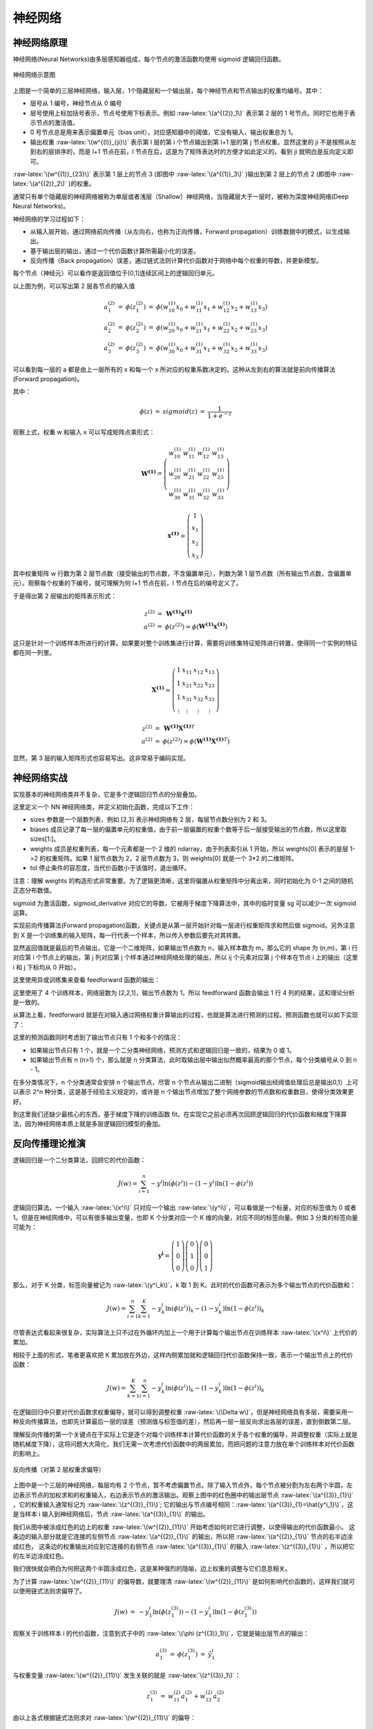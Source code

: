 .. role:: raw-latex(raw)
    :format: latex html
    
神经网络
--------------

神经网络原理
~~~~~~~~~~~~~~

神经网络(Neural Networks)由多层感知器组成，每个节点的激活函数均使用 sigmoid 逻辑回归函数。

.. figure:: imgs/practice/neuron.png
  :scale: 100%
  :align: center
  :alt: neuron

  神经网络示意图

上图是一个简单的三层神经网络，输入层，1个隐藏层和一个输出层，每个神经节点和节点输出的权重均编号。其中：

- 层号从 1 编号，神经节点从 0 编号
- 层号使用上标加括号表示，节点号使用下标表示。例如 :raw-latex:`\(a^{(2)}_1\)` 表示第 2 层的 1 号节点。同时它也用于表示节点的激活值。
- 0 号节点总是用来表示偏置单元（bias unit），对应感知器中的阈值，它没有输入，输出权重总为 1。
- 输出权重  :raw-latex:`\(w^{(l)}_{ji}\)` 表示第 l 层的第 i 个节点输出到第 l+1 层的第 j 节点权重。显然这里的 ji 不是按照从左到右的层排序的，而是 l+1 节点在前，l 节点在后，这是为了矩阵表达时的方便才如此定义的，看到 ji 就明白是反向定义即可。

:raw-latex:`\(w^{(1)}_{23}\)` 表示第 1 层上的节点 3 (即图中 :raw-latex:`\(a^{(1)}_3\)` )输出到第 2 层上的节点 2 (即图中 :raw-latex:`\(a^{(2)}_2\)` )的权重。 

通常只有单个隐藏层的神经网络被称为单层或者浅层（Shallow）神经网络，当隐藏层大于一层时，被称为深度神经网络(Deep Neural Networks)。

神经网络的学习过程如下：

- 从输入层开始，通过网络前向传播（从左向右，也称为正向传播，Forward propagation）训练数据中的模式，以生成输出。
- 基于输出层的输出，通过一个代价函数计算所需最小化的误差。
- 反向传播（Back propagation）误差，通过链式法则计算代价函数对于网络中每个权重的导数，并更新模型。

每个节点（神经元）可以看作是返回值位于[0,1]连续区间上的逻辑回归单元。

以上图为例，可以写出第 2 层各节点的输入值

.. math::

  \begin{eqnarray}
  a^{(2)}_1 & = & \phi (z^{(2)}_1) & = & \phi (w^{(1)}_{10} x_0 + w^{(1)}_{11} x_1 + w^{(1)}_{12} x_2 + w^{(1)}_{13} x_3) \\
  a^{(2)}_2 & = & \phi (z^{(2)}_2) & = & \phi (w^{(1)}_{20} x_0 + w^{(1)}_{21} x_1 + w^{(1)}_{22} x_2 + w^{(1)}_{23} x_3) \\
  a^{(2)}_3 & = & \phi (z^{(2)}_3) & = & \phi (w^{(1)}_{30} x_0 + w^{(1)}_{31} x_1 + w^{(1)}_{32} x_2 + w^{(1)}_{33} x_3) 
  \end{eqnarray}

可以看到每一层的 a 都是由上一层所有的 x 和每一个 x 所对应的权重系数决定的。这种从左到右的算法就是前向传播算法(Forward propagation)。

其中：

.. math::

  \begin{eqnarray}
  \phi (z) &  = & sigmoid(z) & = & \frac{1}{1+e^{-z}}
  \end{eqnarray}

观察上式，权重 w 和输入 x 可以写成矩阵点乘形式：

.. math::

  \begin{eqnarray}
  \mathbf{W^{(1)}} =
  \left( \begin{array}{ccc}
  w^{(1)}_{10} & w^{(1)}_{11} & w^{(1)}_{12} & w^{(1)}_{13} \\
  w^{(1)}_{20} & w^{(1)}_{21} & w^{(1)}_{22} & w^{(1)}_{23} \\
  w^{(1)}_{30} & w^{(1)}_{31} & w^{(1)}_{32} & w^{(1)}_{33} 
  \end{array} \right)
  \end{eqnarray}

.. math::

  \begin{eqnarray}
  \mathbf{x^{(1)}} =
  \left( \begin{array}{ccc}
  1 \\
  x_1 \\ 
  x_2 \\ 
  x_3
  \end{array} \right)
  \end{eqnarray}

其中权重矩阵 w 行数为第 2 层节点数（接受输出的节点数，不含偏置单元），列数为第 1 层节点数（所有输出节点数，含偏置单元）。观察每个权重的下编号，就可理解为何 l+1 节点在前，l 节点在后的编号定义了。

于是得出第 2 层输出的矩阵表示形式：

.. math::

  \begin{eqnarray}
  z^{(2)} & = & \mathbf{W^{(1)}} \mathbf{x^{(1)}} \\
  a^{(2)} & = & \phi (z^{(2)}) = \phi (\mathbf{W^{(1)}} \mathbf{x^{(1)}})
  \end{eqnarray}

这只是针对一个训练样本所进行的计算。如果要对整个训练集进行计算，需要将训练集特征矩阵进行转置，使得同一个实例的特征都在同一列里。

.. math::

  \begin{eqnarray}
  \mathbf{X^{(1)}} =
  \left( \begin{array}{ccc}
  1 & x_{11} & x_{12} & x_{13} \\
  1 & x_{21} & x_{22} & x_{23} \\
  1 & x_{31} & x_{32} & x_{33} \\
  \vdots & \vdots & \vdots & \vdots
  \end{array} \right)
  \end{eqnarray}

.. math::

  \begin{eqnarray}
  z^{(2)} & = & \mathbf{W^{(1)}} {\mathbf{X^{(1)}}}^T \\
  a^{(2)} & = & \phi (z^{(2)}) = \phi (\mathbf{W^{(1)}} {\mathbf{X^{(1)}}}^T)
  \end{eqnarray}

显然，第 3 层的输入矩阵形式也容易写出。这非常易于编码实现。

神经网络实战
~~~~~~~~~~~~~~~~

实现基本的神经网络类并不复杂，它是多个逻辑回归节点的分层叠加。

.. code-block:: python
  :linenos:
  :lineno-start: 0
  
  # nn.py
  class NN(object):
      def __init__(self, sizes, eta=0.001, epochs=1000, tol=None):
          '''
          Parameters
          ------------
          eta : float
            Learning rate (between 0.0 and 1.0)
          epochs: uint
            Training epochs
          sizes : array like [3,2,3]
            Passes the layers.
          '''
          self.eta = eta
          self.epochs = epochs
          self.num_layers = len(sizes)
          self.sizes = sizes
          self.tol = tol

          self.biases = [np.random.randn(l, 1) for l in sizes[1:]]
          self.weights = [np.random.randn(l, x) for x, l in zip(sizes[:-1], sizes[1:])]

这里定义一个 NN 神经网络类，并定义初始化函数，完成以下工作：

- sizes 参数是一个层数列表，例如 [2,3] 表示神经网络有 2 层，每层节点数分别为 2 和 3。
- biases 成员记录了每一层的偏置单元的权重值，由于前一层偏置的权重个数等于后一层接受输出的节点数，所以这里取 sizes[1:]。
- weights 成员是权重列表，每一个元素都是一个 2 维的 ndarray，由于列表索引从 1 开始，所以 weights[0] 表示的是层 1->2 的权重矩阵。如果 1 层节点数为 2，2 层节点数为 3，则 weights[0] 就是一个 3*2 的二维矩阵。
- tol 停止条件的容忍度，当代价函数小于该值时，退出循环。

注意：理解 weights 的构造形式非常重要。为了逻辑更清晰，这里将偏置从权重矩阵中分离出来，同时初始化为 0-1 之间的随机正态分布数值。
    
.. code-block:: python
  :linenos:
  :lineno-start: 0
  
      def sigmoid(self, z):
          return 1.0/(1.0 + np.exp(-z))

      def sigmoid_derivative(self, z):
          sg = self.sigmoid(z)
          return sg * (1.0 - sg)

sigmoid 为激活函数，sigmoid_derivative 对应它的导数，它被用于梯度下降算法中，其中的临时变量 sg 可以减少一次 sigmoid 运算。

.. code-block:: python
  :linenos:
  :lineno-start: 0
            
      def feedforward(self, X):
          X = X.T
          for b, W in zip(self.biases, self.weights):
              X = self.sigmoid(np.dot(W, X) + b)
          return X

实现前向传播算法(Forward propagation)函数，关键点是从第一层开始针对每一层进行权重矩阵求和然后做 sigmoid。另外注意到 X 是一个训练集的输入矩阵，每一行代表一个样本，所以传入参数后要先对其转置。

显然返回值就是最后的节点输出，它是一个二维矩阵，如果输出节点数为 n，输入样本数为 m，那么它的 shape 为 (n,m)，第 i 行对应第 i 个节点上的输出，第 j 列对应第 j 个样本通过神经网络处理的输出，所以 ij 个元素对应第 j 个样本在节点 i 上的输出（这里 i 和 j 下标均从 0 开始）。

这里使用异或训练集来查看 feedforward 函数的输出：

.. code-block:: python
  :linenos:
  :lineno-start: 0

  def boolXorTrain():
      # Bool xor Train         x11 x12 y1
      BoolXorTrain = np.array([[1, 0, 1],
                               [0, 0, 0],
                               [0, 1, 1],
                               [1, 1, 0]])
      X = BoolXorTrain[:, 0:-1]
      y = BoolXorTrain[:, -1]
  
      nn = NN([2,2,1])
      a = nn.feedforward(X)
      print(a.shape)
    
  boolXorTrain()

  >>>
  (1, 4)

这里使用了 4 个训练样本，网络层数为 [2,2,1]，输出节点数为 1，所以 feedforward 函数会输出 1 行 4 列的结果，这和理论分析是一致的。

从算法上看，feedforward 就是在对输入通过网络权重计算输出的过程，也就是算法进行预测的过程。预测函数也就可以如下实现了：

.. code-block:: python
  :linenos:
  :lineno-start: 0

    def predict(self, X):
        ff = self.feedforward(X)
        if self.sizes[-1] == 1: # 1 output node
            return np.where(ff >= 0.5, 1, 0)
        
        return np.argmax(ff, axis=0)

这里的预测函数同时考虑到了输出节点只有 1 个和多个的情况：

- 如果输出节点只有 1 个，就是一个二分类神经网络，预测方式和逻辑回归是一致的，结果为 0 或 1。
- 如果输出节点有 n (n>1) 个，那么就是 n 分类算法，此时取输出层中输出似然概率最高的那个节点，每个分类编号从 0 到 n - 1。

在多分类情况下，n 个分类通常会安排 n 个输出节点，尽管 n 个节点从输出二进制（sigmoid输出经阈值处理后总是输出0,1）上可以表示 2^n 种分类，这是基于经验主义规定的，或许是 n 个输出节点增加了整个网络参数的节点数和权重数目，使得分类效果更好。

到这里我们还缺少最核心的东西，基于梯度下降的训练函数 fit。在实现它之前必须再次回顾逻辑回归的代价函数和梯度下降算法，因为神经网络本质上就是多层逻辑回归模型的叠加。

反向传播理论推演
~~~~~~~~~~~~~~~~

逻辑回归是一个二分类算法，回顾它的代价函数：

.. math::
    
  J(w) = \sum_{i=1}^{n}-y^i\ln {(\phi (z^i))}-(1-y^i)\ln {(1-\phi (z^i))}

逻辑回归算法，一个输入 :raw-latex:`\(x^i\)` 只对应一个输出  :raw-latex:`\(y^i\)`，可以看做是一个标量，对应的标签值为 0 或者 1。但是在神经网络中，可以有很多输出变量，也即 K 个分类对应一个 K 维的向量，对应不同的标签向量。例如 3 分类的标签向量可能为：

 .. math::

  \begin{eqnarray}
  \mathbf{y^i} =
  \left( \begin{array}{ccc}
  1 \\ 0 \\ 0 
  \end{array} \right)
  \left( \begin{array}{ccc}
  0 \\ 1 \\ 0 
  \end{array} \right)  
  \left( \begin{array}{ccc}
  0 \\ 0 \\ 1 
  \end{array} \right) 
  \end{eqnarray}

那么，对于 K 分类，标签向量被记为 :raw-latex:`\(y^i_k\)`，k 取 1 到 K。此时的代价函数可表示为多个输出节点的代价函数和：

.. math::
    
  J(w) = \sum_{i=1}^{n}\sum_{k=1}^{K}-y^i_k {\ln {(\phi (z^i))}}_k - (1-y^i_k) {\ln {(1-\phi (z^i))}}_k

尽管表达式看起来很复杂，实际算法上只不过在外循环内加上一个用于计算每个输出节点在训练样本 :raw-latex:`\(x^i\)` 上代价的累加。

相较于上面的形式，笔者更喜欢把 K 累加放在外边，这样内侧累加就和逻辑回归代价函数保持一致，表示一个输出节点上的代价函数：

.. math::
    
  J(w) = \sum_{k=1}^{K} \sum_{i=1}^{n} -y^i_k{\ln {(\phi (z^i))}}_k - (1-y^i_k) {\ln {(1-\phi (z^i))}}_k

在逻辑回归中只要对代价函数求权重偏导，就可以得到调整权重 :raw-latex:`\(\Delta w\)`，但是神经网络具有多层，需要采用一种反向传播算法，也即先计算最后一层的误差（预测值与标签值的差），然后再一层一层反向求出各层的误差，直到倒数第二层。

理解反向传播的第一个关键点在于实际上它是逐个对每个训练样本计算代价函数的关于各个权重的偏导，并调整权重（实际上就是随机梯度下降），这将问题大大简化，我们无需一次考虑代价函数中的两层累加，而把问题的注意力放在单个训练样本对代价函数的影响上。

.. figure:: imgs/practice/bp1.png
  :scale: 100%
  :align: center
  :alt: sigcost

  反向传播（对第 2 层权重求偏导）

上图中是一个三层的神经网络，每层均有 2 个节点，暂不考虑偏置节点。除了输入节点外，每个节点被分割为左右两个半圆，左边表示节点的加权求和的权重输入，右边表示节点的激活输出。观察上图中的红色圈中的输出层节点 :raw-latex:`\(a^{(3)}_{1}\)` ，它的权重输入通常标记为  :raw-latex:`\(z^{(3)}_{1}\)`;  它的输出与节点编号相同：:raw-latex:`\(a^{(3)}_{1}=\hat{y^i_1}\)`，这是当样本 i 输入到神经网络后，节点 :raw-latex:`\(a^{(3)}_{1}\)` 的输出。


我们从图中被涂成红色的边上的权重 :raw-latex:`\(w^{(2)}_{11}\)` 开始考虑如何对它进行调整，以使得输出的代价函数最小。
这条边的输入部分就是它连接的左侧节点 :raw-latex:`\(a^{(2)}_{1}\)` 的输出，所以把 :raw-latex:`\(a^{(2)}_{1}\)` 节点的右半边涂成红色，  
这条边的权重输出对应到它连接的右侧节点 :raw-latex:`\(a^{(3)}_{1}\)` 的输入 :raw-latex:`\(z^{(3)}_{1}\)` ，所以把它的左半边涂成红色。

我们很快就会明白为何把这两个半圆涂成红色，这是某种强烈的隐喻，边上权重的调整与它们息息相关。

为了计算 :raw-latex:`\(w^{(2)}_{11}\)` 的偏导数，就要理清 :raw-latex:`\(w^{(2)}_{11}\)` 是如何影响代价函数的，这样我们就可以使用链式法则求偏导了。

.. math::

  \begin{eqnarray}
  J(w) & = & -y^i_1 {\ln {(\phi (z^{(3)}_1))}} - (1-y^i_1) {\ln {(1-\phi (z^{(3)}_1))}}
  \end{eqnarray}

观察关于训练样本 i 的代价函数，注意到式子中的 :raw-latex:`\(\phi (z^{(3)}_1)\)`，它就是输出层节点的输出：

.. math::

  \begin{eqnarray}
  a^{(3)}_1 & = & \phi (z^{(3)}_1) &=& \hat{y^i_1}
  \end{eqnarray}

与权重变量  :raw-latex:`\(w^{(2)}_{11}\)` 发生关联的就是  :raw-latex:`\(z^{(3)}_1\)`：

.. math::

  \begin{eqnarray}
  z^{(3)}_1 & = & w^{(2)}_{11} a^{(2)}_1 + w^{(2)}_{12} a^{(2)}_2 
  \end{eqnarray}

由以上各式根据链式法则求对 :raw-latex:`\(w^{(2)}_{11}\)` 的偏导：

.. math::

  \frac {\partial {J(w)}} {\partial {w^{(2)}_{11}}} = 
  \frac {\partial {J(w)}} {\partial a^{(3)}_{1}} 
  \frac {\partial a^{(3)}_{1}} {\partial z^{(3)}_{1}}
  \frac {\partial z^{(3)}_{1}} {\partial {w^{(2)}_{11}}}=
  \frac {\partial {J(w)}} {\partial {\phi (z^{(3)}_1)}}
  \frac {\partial {\phi (z^{(3)}_1)}} {\partial z^{(3)}_{1}}
  \frac {\partial z^{(3)}_{1}} {\partial {w^{(2)}_{11}}}

观察以上公式，它分为左右两个部分，左侧部分对应代价函数对权重右侧节点的输入的偏导，右侧部分对应权重左侧节点的输出，当然左右可以交换下位置，这样就和图中的标记顺序一致了。到这里就可以理解为何图中如此涂色了。

通常代价函数对节点输入的偏导数称为该节点的误差信号（Error Signal），记为 :raw-latex:`\(\delta^{(l)}_i\)`，它表示当这个节点的输入变化  :raw-latex:`\(\Delta z\)` 时，代价函数将产生  :raw-latex:`\(\delta^{(l)}_i\Delta z\)` 的误差（实际上这就是对导数的数学意义的解释）。这里称为误差信号，更准确的意思是对代价函数的误差的影响大小，信号越大（越强），节点上的输入变化导致的误差就越大。

这里参考逻辑回归中的求导过程，上式结果为：

.. math::

  \frac {\partial {J(w)}} {\partial {w^{(2)}_{11}}} = (a^{(3)}_1-{y^i_1})a^{(2)}_1 = a^{(2)}_1(a^{(3)}_1-{y^i_1}) \qquad (0)

同理，根据上述规则，考虑所有输出节点的代价函数对第 2 层各权重的偏导关系，可以得出：

.. math::

  \begin{eqnarray}
  \frac {\partial {J(w)}} {\partial {w^{(2)}_{12}}} & = & a^{(2)}_2(a^{(3)}_1-{y^i_2}) \qquad (1)\\
  \frac {\partial {J(w)}} {\partial {w^{(2)}_{21}}} & = & a^{(2)}_1(a^{(3)}_2-{y^i_2}) \qquad (2)\\
  \frac {\partial {J(w)}} {\partial {w^{(2)}_{22}}} & = & a^{(2)}_2(a^{(3)}_2-{y^i_2}) \qquad (3)
  \end{eqnarray}

观察以上四个偏导公式，我们对偏导的两部分顺序进行了交换，这就和图中的左右顺序一致了：左侧部分对应权重节点的输入，右侧部分对应 :raw-latex:`\(\delta^{(3)}_i\)`。如果考虑所有第三层的节点，就可以把误差写成向量的形式，记作 :raw-latex:`\(\delta^{(3)}\)` ：

.. math::

  \begin{eqnarray}
  \mathbf{\delta^{(3)}} =
  \left( \begin{array}{ccc}
  a^{(3)}_1 - y^i_1 \\
  a^{(3)}_2 - y^i_2
  \end{array} \right)
  \end{eqnarray}

同时针对第二层的权重的偏导公式可以写成如下形式，注意其中是向量逐元素相乘。

.. math::

  \begin{eqnarray}
  \frac {\partial {J(w)}} {\partial {w^{(2)}_{ij}}} & = {a^{(2)}_j} \delta^{(3)}_i \qquad (1.1)
  \end{eqnarray}

观察上式中的下标关系，可以写成矩阵的乘法形式：

.. math::

  \begin{eqnarray}
  \frac {\partial {J(w)}} {\partial {w^{(2)}}} =
  \left( \begin{array}{ccc}
  \delta^{(3)}_1 \\
  \delta^{(3)}_2
  \end{array} \right)
  \left( \begin{array}{ccc}
  a^{(2)}_1 & a^{(2)}_2
  \end{array} \right)
  \end{eqnarray}=\delta^{(3)} {a^{(2)}}^T

尽管已经发现了代价函数对权重的偏导规律：输入和信号误差相乘。但是假如每一层的信号误差都要使用链式法则重新计算（特别是层数很多时），那么计算量无疑是巨大的，观察链式法则，我们会发现对第 1 层求偏导的计算链要基于第 2 层的信号误差，同理第 2 层的信号误差要基于第 3 层的信号误差，直至输出层。

这里继续对第 1 层中权重 :raw-latex:`\(w^{(1)}_{11}\)` 求偏导，来说明以上的规律。

.. figure:: imgs/practice/bp2.png
  :scale: 100%
  :align: center
  :alt: bp2

  反向传播（对第 1 层权重求偏导）

图中输入层无需考虑加权和激活部分，直接输入到权重边，所以整个圆被涂红。首先梳理清楚 :raw-latex:`\(w^{(1)}_{11}\)` 与代价函数的关系（函数链，以便运用链式求导法则）：

.. math::

  \begin{eqnarray}
  z^{(2)}_1 & = & w^{(1)}_{11} x^1 + w^{(1)}_{12} x^2 \\
  a^{(2)}_1 & = & \phi({z^{(2)}_1})\\ 
  z^{(3)}_1 & = & w^{(2)}_{11} a^{(2)}_1 + w^{(2)}_{12} a^{(2)}_2 \\
  z^{(3)}_2 & = & w^{(2)}_{21} a^{(2)}_1 + w^{(2)}_{22} a^{(2)}_2 
  \end{eqnarray}

显然它通过 :raw-latex:`\(z^{(3)}_1\)` 和  :raw-latex:`\(z^{(3)}_2\)` 与代价函数关联了起来（这里的代价函数就要考虑所有输出点的情况了），另外我们在对第二层权重求偏导时，已经计算过代价函数对 :raw-latex:`\(z^{(3)}_1\)` 和  :raw-latex:`\(z^{(3)}_2\)` 的偏导，即 :raw-latex:`\(\delta^{(3)}_1\)` 和 :raw-Latex:`\(\delta^{(3)}_2\)`，所以对  :raw-latex:`\(w^{(1)}_{11}\)` 的偏导公式可以写成：

.. math::

  \frac {\partial {J(w)}} {\partial {w^{(1)}_{11}}} = 
  (\frac {\partial {J(w)}} {\partial {\phi (z^{(3)}_1)}}
  \frac {\partial {\phi (z^{(3)}_1)}} {\partial z^{(3)}_{1}}
  \frac {\partial z^{(3)}_{1}} {\partial {\phi (z^{(2)}_1)}}
  + \frac {\partial {J(w)}} {\partial {\phi (z^{(3)}_2)}}
  \frac {\partial {\phi (z^{(3)}_2)}} {\partial z^{(3)}_{2}}
  \frac {\partial z^{(3)}_{2}} {\partial {\phi (z^{(2)}_1)}})
  \frac {\partial {\phi (z^{(2)}_1)}} {\partial {z^{(2)}_{1}}} 
  \frac {\partial {(z^{(2)}_2)}} {\partial {w^{(1)}_{11}}}

我们把 :raw-latex:`\(\delta^{(3)}_1\)` 和 :raw-Latex:`\(\delta^{(3)}_2\)` 代入以上公式，上式被化简成：

.. math::

  \frac {\partial {J(w)}} {\partial {w^{(1)}_{11}}} =
  x^1(\delta^{(3)}_1
  w^{(2)}_{11}
  + \delta^{(3)}_2
  w^{(2)}_{21})
  \frac {\partial {\phi (z^{(2)}_1)}} {\partial {z^{(2)}_{1}}} 
  
注意这里把输入 :raw-Latex:`\(x^1\)` 放在了最左边，其中：

.. math::

  \frac {\partial {\phi (z^{(2)}_1)}} {\partial {z^{(2)}_{1}}} = a^{(2)}_1(1-a^{(2)}_1)

我们不急于写出其他几个权重的偏导数，而是观察上式与第 2 层权重偏导公式(1.1)的关系，左边为输入项，右侧为代价函数对 :raw-latex:`\(z^{(2)}_1\)` 的偏导，根据误差信号的定义，右侧部分可以标记为 :raw-Latex:`\(\delta^{(2)}_1\)`，对应下图中的橙色部分的偏导。  

.. math::

  \delta^{(2)}_1 =
  (\delta^{(3)}_1
  w^{(2)}_{11}
  + \delta^{(3)}_2
  w^{(2)}_{21})
  \frac {\partial {\phi (z^{(2)}_1)}} {\partial {z^{(2)}_{1}}} 

.. figure:: imgs/practice/bp3.png
  :scale: 100%
  :align: center
  :alt: bp2

  反向传播（第 2 层信号误差）

对照上图，仔细观察  :raw-Latex:`\(\delta^{(2)}_1\)` 组成的各个部分，可以体会到它和正向传播的某种对称性。

.. figure:: imgs/practice/bp4.png
  :scale: 100%
  :align: center
  :alt: bp2

  反向传播和正向传播关系

观察图中蓝色部分，正向传播使用权重矩阵点乘输入进行：

.. math::

  \begin{eqnarray}
  \mathbf{W^{(2)}} =
  \left( \begin{array}{ccc}
  w^{(2)}_{11} & w^{(2)}_{12} \\
  w^{(2)}_{21} & w^{(2)}_{22}
  \end{array} \right)
  \end{eqnarray}

.. math::

  \begin{eqnarray}
  \mathbf{a^{(2)}} =
  \left( \begin{array}{ccc}
  a^{(2)}_{1}\\
  a^{(2)}_{2}
  \end{array} \right)
  \end{eqnarray}

.. math::
  
  z^{(3)} = {\mathbf{W^{(2)}}} \mathbf{a^{(2)}}

为何观察上述对称性，我们把 :raw-Latex:`\(\delta^{(2)}\)` 的两个表达式列出来：

.. math::

  \begin{eqnarray}
    \delta^{(2)}_1 &=&
  (\delta^{(3)}_1
  w^{(2)}_{11}
  + \delta^{(3)}_2
  w^{(2)}_{21})
  \frac {\partial {\phi (z^{(2)}_1)}} {\partial {z^{(2)}_{1}}}   \\
    \delta^{(2)}_2 &=&
  (\delta^{(3)}_1
  w^{(2)}_{12}
  + \delta^{(3)}_2
  w^{(2)}_{22})
  \frac {\partial {\phi (z^{(2)}_2)}} {\partial {z^{(2)}_{2}}}
  \end{eqnarray}

观察上述矩阵运算过程，正向传播使用权重矩阵的各行与输入相乘叠加得出下一层的权重输入，逆向传播使用权重矩阵的各列分别信号误差相乘，得出上一层的信号误差，所以 :raw-Latex:`\(\delta^{(2)}\)` 和  :raw-Latex:`\(\delta^{(3)}\)` 的关系可以表示为：

.. math::
  
  \delta^{(2)} = {\mathbf{W^{(2)}}}^T \delta^{(3)} \odot \frac {\partial {\phi (z^{(2)})}} {\partial {z^{(2)}}}

其中 :raw-Latex:`\(\odot\)` 表示元素逐项对应相乘。图中的蓝色线对应权重矩阵的第一行，红色线对应权重矩阵的第一列，它们可以同时充当正向传播和反向传播的桥梁，也即转置的作用。到这里就可以总结出反向传播的所有公式了：

.. math::

  \delta^{(l)} = {{\mathbf{W}}^{(l)}}^T \delta^{(l+1)} \odot \frac {\partial {\phi (z^{(l)})}} {\partial {z^{(l)}}} \qquad (0)

注意当计算到第 2 层的信号误差时，第 1 层的权重调整系数就已经得到了，所以式子中的 l >= 2，并且当 l 为输出层时，无需激活函数的偏导部分，l 的取值范围为 [L,2]。有了每层的误差，就可以基于它计算每个权重的调整系数了，它是对式 (1.1) 的扩展：

.. math::

  \begin{eqnarray}
  \frac {\partial {J(w)}} {\partial {w^{(l-1)}_{ij}}} & = {a^{(l-1)}_j} \delta^{(l)}_i 
  = \delta^{(l)} {a^{(l-1)}}^T \qquad (1)
  \end{eqnarray}

显然这里使用 l-1 是为了公式 (1) 中 l 的取值范围和公式 (2) 保持一致。对于偏置项，由于输入总是 1， 所以调整系数就是输出节点的信号误差。

尽管这里只计算了 2 层权重的偏导来推导反向传播公式，显然它基于链式法则，可以推广到任意层，整个反向传播的计算流程描述如下：

- 随机初始化所有权重
- 使用一个样本进行正向传播，得到输出层的信号误差
- 复制一份权重和偏置，并初始化为 0，所有系数调整在该拷贝上进行
- 基于输出层的信号误差反向计算上一层的信号误差，使用信号误差计算出调整系数
- 对拷贝权重和偏置进行调整，直至计算到第 2 的信号误差并调整完第一层 1 的权重和偏置
- 更新拷贝项替到原权重和偏置

以上算法显示是随机梯度下降，也可以使用批量梯度下降，也即使用一批样本，对拷贝的权重和偏置进行累积调整，这一批训练样本处理完后再更新到原权重和偏置，这样效率要高很多。

反向传播理论思考
``````````````````

反向传播是如何被发现的？是偶然的，还是必然的。我记起来孟德尔发现遗传定律的豌豆杂交实验。豌豆具有多种特征：皮皱和光滑，高矮，种子颜色，种子的圆扁等等，它们之间有无数种组合，这里很像多个训练样本对层层线性和非线性神经网络的影响。

孟德尔成功的原因有几个要点：

- 将问题简化，先研究一对相对性状的遗传，再研究两对或多对性状的遗传
- 应用统计学方法对实验结果进行分析
- 基于对大量数据的分析而提出假设，再设计实验来验证。

孟德尔在以上方法指导下，耐心地进行 7 年的豌豆种植试验，最终破解了生物遗传密码，称为遗传学之父。

逆向传播的发现也具有类似特征：

- 首先简化问题：只考虑一个样本对一个输出节点的影响
- 运用链式法则求倒数第 1 层的权重偏导数，观察发现它只与左侧节点的输入和代价函数对右侧节点输入的偏导数（信号误差）有关，并且基于链式法则，对任意层有效。
- 继续对前一层求偏导，可以发现第 2 层的信号误差与第 3 层的信号误差的关系，进而总结出规律公式 (0) 和 (1)。

并且可以发现最后一层的信号误差与代价函数和激活函数有关，其他层信号误差只与后一层的信号误差以及激活函数（激活函数关于输入的偏导数）有关：

- 如果我们要替换代价函数，那么只要调整最后一层信号误差计算方式。
- 如果要替换激活函数，那么在计算每一层信号误差时都要考虑，当然我们把它和它的导数均定义为函数，在代码实现上非常简单。

在大部分教科书上，神经网络的代价函数可能使用的是 MSE（均方差），而不是 MLE（最大对数似然函数）。笔者猜测，如果对线性回归比较熟悉，那么就倾向于使用 MSE，至少从形式上看很简单，并且求导过程不会那么可怕；另一条研究神经网络的路线是：感知器到Adaline模型，到逻辑回归，再到神经网络，那么选择 MLE 就水到渠成。笔者更倾向于第二条路线。不过这无关紧要，重要的是不同的代价函数对神经网络实现和性能到底有什么影响？

或许有人记得 MLE 形式的代价函数在逻辑回归中是个凸函数，这让我们可以找到极小值，而在神经网络中，每个权重都经过了层层的线性和非线性叠加变换，指望这里的代价函数具有凸函数特性是不可能的。想象一个层数为 [2，2，1]的神经网络，它的权重数目为 2*2 + 2*1 = 6，我们不可能绘制一个 6 维的代价函数曲面，但是我们可以把其中的 4 个权重固定，只改变其中的两个，这样取得的曲面图就是一个子集，它能从侧面反映出代价函数的凹凸性，所以我称为这里的代价函数曲面为拟曲面图。

下图是在 XOR 问题上训练完成的权重上，调整其中两个权重得到的曲面图，显然它不是凸面函数，有着丰富的波动从而导致众多的局部极小值。此图是在直观层面上说明选择神经网络的代价函数已经不再考虑凹凸性了，也即凹凸性不是选择 MLE 方法的原因。这里可以提及的是权重使用随机初值化，而不是全 0，是因为 0 附近很可能是一个局部极小值，导致每次迭代都无法收敛。

.. figure:: imgs/practice/xor.png
  :scale: 100%
  :align: center
  :alt: xor

  神经网络的代价函数拟曲面图

MSE 代价函数
`````````````

MSE 代价函数很容易写出来，与 Adaline 模型不同的是，这里要考虑输出层有 K 个输出节点的情况，也即预测值是一个向量，而不再是一个数字：

.. math::
    
  J(w) = \frac{1}{2n}\sum_{i=1}^{n}\sum_{k=1}^{K}({\hat y}^i_k - {y^i_k})^2

.. figure:: imgs/practice/bp.png
  :scale: 100%
  :align: center
  :alt: bp

  反向传播MSE代价函数求偏导

上面已经指出如果要替换代价函数，那么只要调整最后一层信号误差计算方式。这里使用 MSE 代价函数对上图中的  :raw-latex:`\(z^{(3)}_1\)` 求偏导数，在考虑一个样本情况时可忽略常数 1/n：

.. math::

  \frac {\partial {J(w)}} {\partial {z^{(3)}_{1}}} = 
  \frac {\partial {J(w)}} {\partial a^{(3)}_{1}} 
  \frac {\partial a^{(3)}_{1}} {\partial z^{(3)}_{1}}=
  \frac {\partial {J(w)}} {\partial {\phi (z^{(3)}_1)}}
  \frac {\partial {\phi (z^{(3)}_1)}} {\partial z^{(3)}_{1}}=
  ({\hat y}^i_1 - {y^i_1})\frac {\partial {\phi (z^{(3)}_1)}} {\partial z^{(3)}_{1}}
  = (a^{(3)}_1 - {y^i_1})\frac {\partial {\phi (z^{(3)}_1)}} {\partial z^{(3)}_{1}}


得到最后一层的信号误差 :raw-latex:`\(\delta^{(3)}\)`：
 
.. math::

  \begin{eqnarray}
  \mathbf{\delta^{(3)}} =
  \left( \begin{array}{ccc}
  (a^{(3)}_1 - y^i_1)\frac {\partial {\phi (z^{(3)}_1)}} {\partial z^{(3)}_{1}} \\
  (a^{(3)}_2 - y^i_2)\frac {\partial {\phi (z^{(3)}_2)}} {\partial z^{(3)}_{2}} 
  \end{array} \right)
  \end{eqnarray}\qquad (MSE)

对比最大对数似然估计，可以看到这里只是多了激活函数对节点输入的偏导数项。显然 MSE 在反向计算每一层信号误差时都需要加入该项，则 MLE 在计算最后一层信号误差时无需考虑（因为代价函数求导时约去了该项）。

.. math::

  \begin{eqnarray}
  \mathbf{\delta^{(3)}} =
  \left( \begin{array}{ccc}
  a^{(3)}_1 - y^i_1 \\
  a^{(3)}_2 - y^i_2 
  \end{array} \right)
  \end{eqnarray}\qquad (MLE)

基于以上理论，实现反向传播不再困难，我们尝试在一个样本上实现反向传播算法，并在测试验证正确后再尝试优化。

实现反向传播
````````````````

定义名为 backprop 的类函数，x 是一个样本，为 1*n 的特征矩阵。y 是标签值，它是一个 K 维向量，K 为输出层的节点数。

.. code-block:: python
  :linenos:
  :lineno-start: 0
  
    def backprop(self, x, y): 
        # 初始化新的偏置和权重系数矩阵
        delta_b = [np.zeros(b.shape) for b in self.biases]
        delta_w = [np.zeros(w.shape) for w in self.weights]

        # 转置样本特征矩阵，以便于权重矩阵左乘
        x = x.reshape(x.shape[0], 1)
        y = y.reshape(y.shape[0], 1)
        activation = x
        
        # 记录每一层每一节点的激活函数输出，用于在反向传播时计算激活函数的偏导 a(1-a)
        # 第一层就是 x 自身
        acts = [x]
        
        # zs 记录每一层每一节点的权重输入
        zs = []
        
        # 进行前向传播，以得到每层每个节点的权重输入，激活函数值和最终输出层的信号误差
        for b, W in zip(self.biases, self.weights):
            z = W.dot(activation) + b
            zs.append(z)
            activation = self.sigmoid(z)
            acts.append(activation)

        # 反向传播，这里使用 MSE 代价函数，所以 L-1 层信号误差计算需乘以激活函数的导数
        delta = (acts[-1] - y) * self.sigmoid_derivative(zs[-1])
        delta_b[-1] = delta   # 偏置的输入总是 1， 所以就是信号误差
        delta_w[-1] = np.dot(delta, acts[-2].transpose()) 
        for l in range(2, self.num_layers):
            sp = self.sigmoid_derivative(zs[-l])
            delta = np.dot(self.weights[-l+1].transpose(), delta) * sp
            delta_b[-l] = delta
            delta_w[-l] = np.dot(delta, acts[-l-1].transpose())
        
        # 更新偏置和权重
        self.biases = [b-(self.eta) * nb / X.shape[0]
                        for b, nb in zip(self.biases, delta_b)]
        self.weights = [w-(self.eta) * nw / X.shape[0]
                        for w, nw in zip(self.weights, delta_w)]

结合理论分析，再理解上面的代码实现并不困难。注意以上函数一次只使用一个样本进行权重调整，这在实际中运行中效率很慢，我们可以使用矩阵来实现批量样本的权重更新。

.. code-block:: python
  :linenos:
  :lineno-start: 0
  
    # X is an array with n * m, n samples and m features every sample
    def mbatch_backprop(self, X, y):
        delta_b = [np.zeros(b.shape) for b in self.biases]
        delta_w = [np.zeros(w.shape) for w in self.weights]

        # feedforward
        if X.ndim == 1:
            X = X.reshape(1, X.ndim)
        if y.ndim == 1:
            y = y.reshape(1, y.ndim)
        
        activation = X.T
        acts = [activation] 
        zs = []             
        for b, W in zip(self.biases, self.weights):
            z = W.dot(activation) + b
            zs.append(z)
            activation = self.sigmoid(z)
            acts.append(activation)

        # 这里的注意点在于偏置的更新，需要进行列求和
        delta = (acts[-1] - y.T) * self.sigmoid_derivative(zs[-1])
        delta_b[-1] = np.sum(delta, axis=1, keepdims=True)
        delta_w[-1] = np.dot(delta, acts[-2].transpose())
        for l in range(2, self.num_layers):
            sp = self.sigmoid_derivative(zs[-l])
            delta = np.dot(self.weights[-l+1].transpose(), delta) * sp
            delta_b[-l] = np.sum(delta, axis=1, keepdims=True)
            delta_w[-l] = np.dot(delta, acts[-l-1].transpose())

        self.biases = [b-(self.eta) * nb / X.shape[0]
                        for b, nb in zip(self.biases, delta_b)]
        self.weights = [w-(self.eta) * nw / X.shape[0]
                        for w, nw in zip(self.weights, delta_w)]

训练函数支持批量训练，这里默认批处理样本数为 8。

.. code-block:: python
  :linenos:
  :lineno-start: 0
    
    # MSE 代价函数，用于统计观察下降情况
    def quadratic_cost(self, X, y):
        return np.sum((self.feedforward(X) - y.T)**2) / self.sizes[-1] / 2 
        
    def fit_mbgd(self, X, y, batchn=8, verbose=False):
        '''mini-batch stochastic gradient descent.'''
        self.errors_ = []
        self.costs_ = []
        self.steps_ = 100  # every steps_ descent steps statistic cost and error sample
        
        if batchn > X.shape[0]:
            batchn = 1
        
        for loop in range(self.epochs):
            X, y = scaler.shuffle(X, y) # 每周期对样本随机处理
            if verbose: print("Epoch: {}/{}".format(self.epochs, loop+1), flush=True)
            
            x_subs = np.array_split(X, batchn, axis=0)
            y_subs = np.array_split(y, batchn, axis=0)
            for batchX, batchy in zip(x_subs, y_subs):
                self.mbatch_backprop(batchX, batchy)
            
            # 使用正向传播获取误差值，计算代价函数值，观察收敛情况
            if self.complex % self.steps_ == 0:
                cost = self.quadratic_cost(X,y)
                self.costs_.append(cost)

                # 平均最后5次的下降值，如果下降很慢，停止循环，很可能落入了局部极小值
                if len(self.costs_) > 5:
                    if sum(self.costs_[-5:]) / 5 - self.costs_[-1] < self.tol:
                        print("cost reduce very tiny less than tol, just quit!")
                        return

                print("costs {}".format(cost))
            self.complex += 1

注意，如果下降很慢，则停止循环，很可能落入了局部极小值，此时应该重新训练网络以尝试其他权重值。

分割异或问题
`````````````

我们尝试用最简单的 [2,2,1] 神经网络来解决 XOR 异或分割问题。众所周知，异或问题不是线性可分的，那么神经是怎么通过非线性函数实现异或分割的呢？

.. code-block:: python
  :linenos:
  :lineno-start: 0
  
  def boolXorTrain():
      # Bool xor Train         x11 x12 y1
      BoolXorTrain = np.array([[1, 0,  1],
                               [0, 0,  0],
                               [0, 1,  1],
                               [1, 1,  0]])
      X = BoolXorTrain[:, 0:2]
      y = BoolXorTrain[:, 2]
      if y.ndim == 1: # vector to 2D array
          y = y.reshape(y.shape[0], 1)
  
      nn = NN([2,2,1], eta=0.5, epochs=10000, tol=1e-4)
      nn.fit_mbgd(X,y)
      pred = nn.predict(X)
      print(nn.weights)
      print(pred)

如果我们尝试将权重和偏置的初始值均置为 0，将会诧异地发现根本无法收敛。这预示着 0 点处是一个局部极小点，实际使用中如果发现跌入局部极小点而无法收敛到 0 附近，那么就要重新随机初始化权重，然后重新训练。

.. code-block:: sh
  :linenos:
  :lineno-start: 0
  
  >>> python nn.py
  ......
  costs 0.00024994697604848544
  cost reduce very tiny, just quit!
  weights: [array([[-5.55203673,  5.34505725],
         [-6.10271765,  6.20215693]]), array([[ 9.2106689 , -8.70927677]])]
  biases: [array([[-2.89311115],
         [ 3.10518764]]), array([[ 4.06794821]])]
  [[1 0 1 0]]

实际观察，在学习率为 0.5 时，大约需要 7000 个迭代周期（实际上由于样本很少，等同于批量周期下降）才会收敛到比较满意的值。当然我们可以增加 tol 来成倍降低迭代周期，当然我们最关心的不仅仅是计算量的大小，还有分类的实际效果。

首先看下代价下降曲线图，首先很庆幸我们随机的一组权重参数在一开始就给出了较小的代价值，也即我们选择的点邻近一个局部最优点，在迭代大约 2000次之后，就已经下降到接近于 0。

.. figure:: imgs/practice/nncost.png
  :scale: 80%
  :align: center
  :alt: nncost

  神经网络在 XOR 问题上的代价函数下降曲线

现在回归最根本的问题，尽管预测值和实际的标签已经完全一致，也即正确率 100%，那么神经网络是如何做到的呢？根据以往的线性分割模型无法分割 XOR 的点，直觉上可以想到，它可能进行了某种非线性分割，比如用一个椭圆（这里指高维曲面）把其中两个标签为 1 的点圈起来，外部则为 0 的点。但是如何验证推测呢？一个需要点发散思维的方式是绘图，这样就需要把图像限制在 3D 空间，也即特征变量最多有 2 个，XOR 训练集正好满足了这一特征，剩下的就是使用已经训练好的这组权重和偏置来对更多的假想特征值进行预测，来获取代价值的曲面。

.. code-block:: python
  :linenos:
  :lineno-start: 0
  
    def draw_perdict_surface(self, X, y):
        from mpl_toolkits import mplot3d
        # XOR 特征值范围为 0-1，所以在 -2-2 区间作图足够反应整个预测平面
        x1 = np.linspace(-2, 2, 80, endpoint=True)
        x2 = np.linspace(-2, 2, 80, endpoint=True)
    
        title = 'Perdict Surface and Contour'
        # 生成网格化坐标
        x1, x2 = np.meshgrid(x1, x2)
        acts = np.zeros(x1.shape)
        for i in range(x1.shape[0]):
            for j in range(x1.shape[1]):# 计算输出层激活值
                acts[i,j] = self.feedforward(np.array([x1[i,j], x2[i,j]]).reshape(1,2))

        plt.figure(figsize=(6, 6))
        ax = plt.axes(projection='3d') # 绘制输出层激活值曲面图，透明度设置为 0.8 以便于观察样本点
        ax.plot_surface(x1, x2, acts, rstride=1, cstride=1, cmap='hot', 
                        edgecolor='none', alpha=0.8)
        
        # 绘制样本点的输出层的激活值（蓝色）和标签值（红色）
        z = self.feedforward(X)
        ax.scatter3D(X[:,0], X[:,1], z, c='blue')
        ax.scatter3D(X[:,0], X[:,1], y[:,0], c='red')
        ax.set_title(title)
        ax.set_xlabel("x1")
        ax.set_ylabel("x2")
        # 绘制 3D 曲面的等高线
        ax0 = plt.axes([0.1, 0.5, 0.3, 0.3])
        ax0.contour(x1, x2, acts, 30, cmap='hot')
        plt.show()

实际上这里有些前提，例如输出层只有一个节点，我们可以直接使用输出值作为曲面的第三维，想象输出层有多个节点，那么其中一个节点的输出所能绘制的曲面就是高高低低，而低洼的地方对应样本点在该节点输出为 0 的特征，高凸的地方对应输出 1 的特征。

.. figure:: imgs/practice/nnxor.png
  :scale: 100%
  :align: center
  :alt: nnxor

  神经网络在 XOR 问题上的预测曲面（1）

通过预测曲面图清楚地看到神经网络的强大之处，它非常聪明地生成了一对“翅膀”，靠近脊柱的地方凹陷，两侧翅膀高凸，观察样本点，预测值为1的样本点均落在了两侧翅膀上，预测值为 0 的样本点均落在了脊柱上。那么自然可以想到，另一种分割方法是预测值为1的样本点能落在脊柱上，而0的样本点落在翅膀上，此时脊柱隆起，而翅膀向下扇动：

.. figure:: imgs/practice/nnxor1.png
  :scale: 100%
  :align: center
  :alt: nnxor

  神经网络在 XOR 问题上的预测曲面（2）

梯度下降和交叉熵函数
``````````````````````

在逻辑回归中，我们指出数据的标准化和权重的初始值异常重要，否则将导致求和函数的输出很大，继而使得 sigmoid 函数的输出接近 1 或者 -1，尽管正确的标签应该是 0 和 1（此时错误非常严重，预测和实际完全相反），此时的斜率非常小（曲线接近平行于 x 轴，导数很小），也就导致梯度下降在开始时非常缓慢。

神经网络也有如此问题，可以尝试将所有权重初始化为 3，偏置为 0，可以得到如下的下降曲线图，此时“学习效率”在初期非常低：

.. figure:: imgs/practice/slow.png
  :scale: 100%
  :align: center
  :alt: nnxor

  神经网络在权重比较大时初期下降速度变慢

我们观察神经网络在使用 MSE 代价函数时的权重调整计算公式，以理解为何会出现这类现象：

.. math::

  \delta^{(l)} = {{\mathbf{W}}^{(l)}}^T \delta^{(l+1)} \odot \frac {\partial {\phi (z^{(l)})}} {\partial {z^{(l)}}} \qquad (0)

.. math::

  \begin{eqnarray}
  \frac {\partial {J(w)}} {\partial {w^{(l-1)}_{ij}}} & = {a^{(l-1)}_j} \delta^{(l)}_i 
  = \delta^{(l)} {a^{(l-1)}}^T \qquad (1)
  \end{eqnarray}

.. math::

  \frac {\partial {\phi (z^{(l)})}} {\partial {z^{(l)}}} = a^{(l)}_1(1-a^{(l)})

理论分析阶段已经指出，基于 MSE （二次代价函数）的代价函数时，公式(0) 的最后一层就需要乘以激活函数的导数部分（当权重较大时，斜率很小），这其实就是学习缓慢的原因所在。而交叉熵函数（最大对数似然函数）就不需要该项。可以想到如果去除该项，下降速度将加快，更改 mbatch_backprop 并不复杂：

.. code-block:: python
  :linenos:
  :lineno-start: 0
    
    # 增加类型 type 参数，可以在 MSE 和交叉熵函数之间选择代价函数
    def mbatch_backprop(self, X, y, type='llh'):
        delta_b = [np.zeros(b.shape) for b in self.biases]
        delta_w = [np.zeros(w.shape) for w in self.weights]

        # feedforward
        if X.ndim == 1:
            X = X.reshape(1, X.ndim)
        if y.ndim == 1:
            y = y.reshape(1, y.ndim)
        
        activation = X.T
        acts = [activation] # list for all activations layer by layer
        zs = []             # z vectors layer by layer
        for b, W in zip(self.biases, self.weights):
            z = W.dot(activation) + b
            zs.append(z)
            activation = self.sigmoid(z)
            acts.append(activation)
            
        # 交叉熵函数时，第一项无需求乘以激活函数的导数，且无需取平均：样本数置为 1
        samples = X.shape[0]
        if type == 'llh':
            samples = 1
            delta = (acts[-1] - y.T) * self.sigmoid_derivative(zs[-1])
        else:
            delta = (acts[-1] - y.T) * self.sigmoid_derivative(zs[-1])
        delta_b[-1] = np.sum(delta, axis=1, keepdims=True)
        delta_w[-1] = np.dot(delta, acts[-2].transpose())
        for l in range(2, self.num_layers):
            sp = self.sigmoid_derivative(zs[-l])
            delta = np.dot(self.weights[-l+1].transpose(), delta) * sp
            delta_b[-l] = np.sum(delta, axis=1, keepdims=True)
            delta_w[-l] = np.dot(delta, acts[-l-1].transpose())
        
        self.biases = [b-(self.eta) * nb / samples
                        for b, nb in zip(self.biases, delta_b)]
        self.weights = [w-(self.eta) * nw / samples
                        for w, nw in zip(self.weights, delta_w)]

在同样的权重初始化下，可以看到使用交叉熵函数作为代价函数时，下降速度提高了 40 倍，以极快的速度下降到了指定的 tol 之下：

.. figure:: imgs/practice/quick.png
  :scale: 100%
  :align: center
  :alt: quick

  神经网络在使用交叉熵代价函数时下降速度加快

总结：使用 MSE 代价函数时，在神经元犯错严重的时候反而学习速率更慢。使用交叉熵代价函数时则神经元犯错严重时速度更快（最后一层的信号误差不再乘以激活函数的导数，只保留预测值和标签值差值，因为犯错严重，几乎相反，所以差值在最大值 1 或者 -1 附近）。特别指出，当使用次代价函数时，当神经元在接近正确的输出前只在少量样本犯了严重错误时，学习变得异常缓慢，使用交叉熵代价函数就可以缓解这种情况。

当然，如果我们把权重初始化得异常大，那么就会犯逻辑回归中的错误，误差值被钳制在了 1 和 -1 上，更大的错误并不能继续提高下降速度，所以对数据标准化以及权重随机初始在 0-1 之间是至关重要的。

另外要注意到我们这里只考虑了最后一层信号误差大小对梯度下降的影响，实际分析整个链式求导法则，可以发现每一层的误差都在不停减小，也即越靠近输入层，权重调整值越小，这是神经网络的另一大问题：梯度消失。

下面的数据源于随机初始化偏置，而权重调整为 0 时，进行一些周期的梯度下降后的权重和偏置值，明显发现后层的权重更大，前层权重更小：

.. code-block:: python
  :linenos:
  :lineno-start: 0
  
  weights: [array([[ 0.00099128,  0.00099128],
         [ 0.00130966,  0.00130966]]), array([[-0.14912941, -0.13739083]])]
  biases: [array([[ 0.00759751],
         [-0.15077827]]), array([[ 0.13845597]])]

神经网络的强大表现力
``````````````````````

我们已经看到在 XOR 问题上神经网络预测曲面，它以非常具有弹性的方式扭曲，以适应不同样本所在的空间，并把它们包围或者分割开来。如果尝试在 XOR 数据的基础上，在 y = x 方向增加一些样本点，并且设置标签值互相交替，感性地看一下神经网络表现能力：

.. figure:: imgs/practice/exor.png
  :scale: 100%
  :align: center
  :alt: exor

  神经网络在交替数据上的强大表现能力

通过实践可以发现数据的分类交织越复杂，就要使用更多的隐藏节点，否则很难训练出有效的模型。这里使用 [2,10,1] 网络结构来训练样本，并观察上图中的等高线，负样本被一一限制在像蜂房一样的格子里，格子外则是正样本的领域。再观察 3D 图形，曲面在负样本聚集处快速下陷，形成一个蜂巢（或者抽屉）从而能把正负样本分离出来。

不要寄希望于每次训练都能得到这一组权重，让预测平面看起来如此完美无瑕，实际上 [2,10,1] 的网络权重已经达到了 2*10 + 10*1 = 30 个，它能张成的空间早已超出人脑所能想象之外，上图只不过是数亿亿分之一的一个解决方案，大部分在训练集上的预测曲面可能是这样的：
它们长得奇形怪状，但是确实能够完美的分割训练集，但是对于未知数据的泛化能力就要大打问号了。

.. figure:: imgs/practice/exore.png
  :scale: 100%
  :align: center
  :alt: exor

  神经网络在交替数据上的一种不太好的分割

实际上上图已经出现了过拟合现象，神经网络如此强劲的表达能力能够将每一个样本点单独圈在一个蜂巢里，而让我们误以为它在训练集上正确率达到了百分之百，而实际上它的泛化能力可能差到了极致。实际上在多样本多特征值的超级复杂网络上，我们根本不可能如此直观地观察预测平面，这就要使用各种方式避免过拟合。

MNIST数据分类
```````````````

这里使用 MNIST 数据集进行手写数字分类的测试，作为参照，使用 sklearn 的多层感知器 MLP 分类模型作为基准。

.. code-block:: python
  :linenos:
  :lineno-start: 0
  
  def sklearn_nn_test():
      from sklearn.neural_network import MLPClassifier
      images, labels, y_test, y_labels = dbload.load_mnist_vector(count=40000, test=10000)
     
      mlp = MLPClassifier(hidden_layer_sizes=(100,), max_iter=10000, activation='logistic',
                          solver='sgd', early_stopping=True, verbose=1, tol=1e-4, shuffle=True,
                          learning_rate_init=0.01)
      mlp.fit(images, labels)
      print("Training set score: %f" % mlp.score(images, labels))
      print("Test set score: %f" % mlp.score(y_test, y_labels))
  
该算法在迭代大约 30 次之后可以达到 96.5% 的测试集识别率，效果还是很好的：

.. code-block:: sh
  :linenos:
  :lineno-start: 0
  
  Training set score: 0.999700
  Test set score: 0.965000

.. code-block:: python
  :linenos:
  :lineno-start: 0

  def MNISTTrain():
      images, labels, y_test, y_labels = dbload.load_mnist_vector(count=40000, test=10000)
   
      y = np.zeros((labels.shape[0], 10))
      for i, j in enumerate(labels):
          y[i,j] = 1
  
      nn = NN([images.shape[1], 100, 10], eta=5, epochs=100000, tol=1e-4)
      nn.fit_mbgd(images, y, costtype='llh', batchn=256, x_labels=labels, 
                  Y_test=y_test, y_labels=y_labels)

这里对 fit_mbgd 函数增加一些用于在训练过程中用到的评估参数，并新增了评估函数：

.. code-block:: python
  :linenos:
  :lineno-start: 0
  
    def evaluate(self, x_train, x_labels, y_test, y_labels):
        pred = self.predict(x_train)
        error = pred - x_labels
        error_entries = np.count_nonzero(error != 0)

        test_entries = x_labels.shape[0]
        print("Accuracy rate {:.02f}% on trainset {}".format(
              (test_entries - error_entries) / test_entries * 100,
              test_entries), flush=True)
    
        pred = self.predict(y_test)
        error = pred - y_labels
        error_entries = np.count_nonzero(error != 0)
    
        test_entries = y_labels.shape[0]
        print("Accuracy rate {:.02f}% on testset {}".format(
              (test_entries - error_entries) / test_entries * 100,
              test_entries), flush=True)

在 fit_mbgd 中每次统计代价值时，均对训练集和测试集进行评估，以观察神经网络的学习进度。注意这里的学习率 5 是经过多次实验验证的，它是训练时间和良好的结果的权衡的结果，较大的学习率有助于跳出局部最小值。在迭代大约 10 多次后，测试集的正确率达到了 94%，之后尽管训练集的正确率还在上升，但是测试集的准确率基本不动了。

.. code-block:: sh
  :linenos:
  :lineno-start: 0
    
  Accuracy rate 99.72% on trainset 40000
  Accuracy rate 94.60% on testset 10000

.. figure:: imgs/practice/te.png
  :scale: 100%
  :align: center
  :alt: te

  MNIST 训练集和测试集分类准确率曲线图

实际上神经网络在 8 个迭代期后的学习已经基本无效了，它无法泛化到测试数据上。所以这不是有效的学习。神经网络在这个迭代期后就过度拟合（overfitting）或者过度训练（overtraining）了。

检测过度拟合的明显方法就是跟踪测试数据集合上的准确率随训练变化情况。如果测试数据上的准确率不再提升，那么就应该停止训练。要么换一组随机权重参数，要么调整学习率或者其他超参数。所以通常把训练数据集分成两部分：训练数据集和校验数据集，校验数据集用于预防过度拟合。

交叉验证
``````````````

现实中，在实际解决问题时，人们总是要进行各种权衡，也即没有一击必中的解决方案。所以是选用几种不同的算法来训练模型，并比较它们的性能，从中选择最优的一个是惯常的做法。但是评估不同模型的性能优劣，需要确定一些衡量标准。常用的标准之一就是分类的准确率，也即被正确分类的样例所占的比例。这种方法被称为交叉验证：将训练数据集划分为训练集和校验集，从而对模型的泛化能力进行评估。

交叉验证（CV，Cross Validation）法又分为两种：Holdout 交叉验证（Holdout cross-validation）和 K 折交叉验证（K-fold cross-validation）。

Holdout 留出法，MNIST 分类示例中将初始数据集（initial dataset）分为训练集（training dataset）和测试集（test dataset）两部分，就是一种 Holdout 方法。训练集用于模型的训练，测试集进行性能的评价。然而从上述训练过程可以看到，在实际操作中，常常需要反复调试和比较不同的参数以提高模型在新数据集上的预测性能。这一调参优化的过程就被称为模型的选择（model selection），这是在给定分类问题上调整参数以寻求最优值（也称为超参，hyperparameter，通常指权重系数之外的参数，例如学习率）的过程。

在这一过程中如果重复使用同样的测试集，测试集等于成了训练集的一部分，此时模型容易发生过拟合，也即模型最终将能很好的泛化到训练集和测试集，但是在新数据上表现糟糕。

所以改进的 Holdout 方法将数据集分成 3 部分：

- 训练集（training set），训练集用于不同算法模型的训练。
- 验证集（validation set），模型在验证集上的性能表现作为模型选择的标准。
- 测试集（test set）用于评估模型应用于新数据上的泛化能力。

使用模型训练及模型选择阶段不曾使用的新数据作为测试集的优势在于：评估模型应用于新数据上能够获得较小偏差（防止过拟合）。

.. figure:: imgs/practice/vt.png
  :scale: 100%
  :align: center
  :alt: te

  Holdout 交叉验证模型（图来自 Python Machine Learning）

Holdout 方法的缺点在于性能的评估对训练集和验证集分割方法（例如分割比例）是敏感的。

我们必须确定训练退出的标准，而这是非常困难的，最简单的方式就是评估验证集的分类准确度的变化，如果最近几个迭代周期的准确度变化很微弱，那么就可以停止训练了。

实际上我们很快就会发现，分类准确率和训练集和验证集分割比例呈正相关，也即训练集越大，验证集准确率越高，与此同时训练集的准确率也越高，也即扩大训练数据集可以防止模型的过拟合，但是实际中收集更多数据是非常昂贵的，甚至是不现实的。

Holdout 方法提供了一种观察算法拟合情况的视窗，它揭示出数据集的独立同分布特征，如果算法能够很好地学习到真实数据的特征，那么它在这三个数据集上的得分就应该是基本一致的，而不是在训练集上很高，而在其他测试集上效果很一般。

Holdout 常用于寻找理想的超参数，以取得三个数据集上的平衡（既不欠拟合也不过拟合）。K 折交叉验证是对Holdout 方法的扩展，它具有更实际的应用意义。

K 折交叉验证
``````````````

K-折交叉验证（K-fold Cross Validation，K-CV） 随机将训练数据集划分（通常为均为划分）为 K 个子集，其中 K-1 个用于模型的训练，剩余的 1 个用于测试。依次使用第 1 到 K 个子集用于测试，重复此过程 K 次，就得到了 K 个模型及对模型性能的评价。

K-CV方法的优势在于（每次迭代过程中）每个样本点只有一次被划入训练数据集或测试数据集的机会，与 Holdout方法相比，这将使得模型性能的评估具有较小的方差（防止了过拟合）。

K 的标准值为 10，这对大多数应用来说都是合理的。但是，如果训练数据集相对较小，那就有必要加大 K 的值。如果增大 K 的值，在每次迭代中将会有更多的数据用于模型的训练，这样通过计算各性能评估结果的平均值对模型的泛化性能进行评价时，可以得到较小的偏差（防止了欠拟合）。当然 K 值取得较大，处理时间也随之增加。

通常情况下，我们将K-CV 方法用于模型的调优，也就是找到使得模型泛化性能最优的超参值。一旦找到了满意的超参值，就在全部的训练集上重新训练模型，并使用独立的测试数据集对模型性能做出最终评价。

sklearn 实现了 KFold 算法，示例代码如下：

.. code-block:: python
  :linenos:
  :lineno-start: 0
  
  def kfold_estimate(k=10):
      from sklearn.model_selection import KFold
      images, labels, y_test, y_labels = dbload.load_mnist_vector(count=500, test=100)
      
      scores_train = []
      scores_validate = []
      scores_test = []
      cv = KFold(n_splits=k, random_state=1)
      for train, test in cv.split(images, labels):
          X_images, X_labels = images[train], labels[train]
          y = np.zeros((X_labels.shape[0], 10))
          for i, j in enumerate(X_labels):
              y[i,j] = 1
  
          nn = NN([X_images.shape[1], 100, 10], eta=1, epochs=10000, tol=1e-2)
          nn.fit_mbgd(X_images, y, costtype='llh', batchn=64)
          
          # 分别在训练集，交叉验证集和测试集上验证第 k 次的得分
          score = heldout_score(nn, X_images, X_labels)        
          test_entries = X_labels.shape[0]
          print("Accuracy rate {:.02f}% on trainset {}".format(
                score, test_entries), flush=True)
          scores_train.append(score)
          
          score = heldout_score(nn, images[test], labels[test])        
          test_entries = labels[test].shape[0]
          print("Accuracy rate {:.02f}% on vcset {}".format(
                score, test_entries), flush=True)
          scores_validate.append(score)
          
          score = heldout_score(nn, y_test, y_labels)        
          test_entries = y_test.shape[0]
          print("Accuracy rate {:.02f}% on testset {}".format(
                score, test_entries), flush=True)
          scores_test.append(score)
  
      print(scores_train)
      print(scores_validate)
      print(scores_test)

如果测试样本的分类是不均衡的，就应该使用分层 K 折交叉验证，它对标准 K 折交叉验证做了稍许改进，可以获得偏差和方差都较低的评估结果，特别是类别比例相差较大时。在分层交叉验证中，类别比例在每个分块中得以保持，这使得每个分块中的类别比例与训练数据集的整体比例一致。对应的实现为 sklearn 中的 StratifiedKFold 类：

.. code-block:: python
  :linenos:
  :lineno-start: 0
  
  # 初始化分层 K 折交叉验证类对象
  from sklearn.model_selection import StratifiedKFold
  cv = StratifiedKFold(n_splits=k, random_state=1)

实际上 MNIST 训练数据集的分类就不是均分的：

.. code-block:: python
  :linenos:
  :lineno-start: 0
  
  images, labels, y_test, y_labels = dbload.load_mnist_vector(count=40000, test=10000)
  
  unique = np.unique(labels)
  for i in unique:
      print(i, ':\t', np.sum(labels==i))

  >>>  
  0 :      3924
  1 :      4563
  2 :      3943
  3 :      4081
  4 :      3909
  5 :      3604
  6 :      3975
  7 :      4125
  8 :      3860
  9 :      4016

K 折交叉验证的一个特例是留一（Leave-one-out，LOO-CV）交叉验证法。如果设原始数据有 N 个样本，那么LOO-CV 就是 N-CV，即每个样本单独作为验证集，其余的 N-1 个样本作为训练集，所以 LOO-CV 会得到 N 个学习模型，用这 N 个模型最终的验证集的分类准确率的平均数作为此 LOO-CV 分类器的性能指标。相比于前面的 K-CV，LOO-CV有两个明显的优点：

- 每一回合中几乎所有的样本皆用于训练模型，因此最接近原始样本的分布，这样评估所得的结果比较可靠。
- 实验过程中没有随机因素会影响实验数据，确保实验过程是可以被复制的。

但 LOO-CV 的缺点是计算成本高，需要建立的模型数量与原始数据样本数量相同，当原始数据样本数量相当多时，LOO-CV 在实作上便有困难，除非每次训练分类器得到模型的速度很快，或是可以用并行化计算减少计算所需的时间。

使用不同的分类模型进行 K 折交叉验证，如果平均得分比较高，方差比较低，那么这个模型的泛化能力就较强，且性能稳定。

梯度检验
`````````````````````

神经网络是一个较为复杂的模型，当使用梯度下降算法时，可能存在一些不易察觉的错误，这意味着，虽然代价看上去在不断减小，但最终的结果可能并不是最优解。为了避免这样的问题，我们采取一种叫做数值梯度检验（Numerical Gradient Checking）的方法来发现问题。

这种方法的思想是通过估计梯度值来检验计算的导数值是正确。对梯度的估计采用在代价函数上沿着切线的方向选择离两个非常近的点然后计算两个点的平均值用以估计梯度。只针对一个权重参数的检验公式为：

.. math::

  \frac {\partial {J(w)}} {\partial {w_i}} = \frac {J(w_1,w_2 \cdots w_i+\epsilon \cdots w_n) - J(w_1,w_2 \cdots w_i-\epsilon \cdots w_n)} {2\epsilon}

然后可以设定所有权重均为值 1，然后使用上式分别计算出所有的权重值然后和反向传播计算出的偏导值比较，如果偏差很大则说明代价函数或者反向传播算法实现有问题。当然也可以多设定几组初始值以进行多重验证。

这里需要对反向传播函数做一些调整，例如返回调整的 delta 值：

.. code-block:: python
  :linenos:
  :lineno-start: 0
  
    def mbatch_backprop(self, X, y, type='llh'):
        delta_b = [np.zeros(b.shape) for b in self.biases]
        delta_w = [np.zeros(w.shape) for w in self.weights]
        ......

        # backpropagation
        samples = X.shape[0]
        if type == 'llh':
            delta = (acts[-1] - y.T)
        else:
            delta = (acts[-1] - y.T) * self.sigmoid_derivative(zs[-1])
        delta_b[-1] = np.sum(delta, axis=1, keepdims=True)
        delta_w[-1] = np.dot(delta, acts[-2].transpose())
        for l in range(2, self.num_layers):
            sp = self.sigmoid_derivative(zs[-l])
            delta = np.dot(self.weights[-l+1].transpose(), delta) * sp 
            delta_b[-l] = np.sum(delta, axis=1, keepdims=True) 
            delta_w[-l] = np.dot(delta, acts[-l-1].transpose())
        
        ......
        # 返回 delta 值
        for i in range(len(delta_b)):
            delta_b[i] /= samples
        for i in range(len(delta_w)):
            delta_w[i] /= samples
        return delta_b, delta_w

    # MSE 代价函数
    def quadratic_cost(self, X, y):
        return np.sum((self.feedforward(X) - y.T)**2) / y.shape[0] / 2 
    
    # 对数最大似然代价函数
    def loglikelihood_cost(self, X, y):
        output = self.feedforward(X)

        diff = 1.0 - output
        diff[diff <= 0] = 1e-15
        return np.sum(-y.T * np.log(output) - ((1 - y.T) * np.log(diff))) / y.shape[0]

gd_checking 函数用于梯度校验，整个流程都是很清晰的，首先通过以上公式来评估偏导数，然后通过反向传播计算偏导数，计算差值来观察算法是否正确。

.. code-block:: python
  :linenos:
  :lineno-start: 0
          
    # 校验函数，costtype 指定代价函数，llh 表示最大似然函数
    def gd_checking(self, X, y, costtype='llh'): 
        # init all weights as 1
        self.biases = [np.ones((l, 1)) for l in self.sizes[1:]]
        self.weights = [np.ones((l, x)) for x, l in zip(self.sizes[:-1], self.sizes[1:])]
        epsilon = 1e-4
        
        costfunc = self.quadratic_cost
        if costtype == 'llh':
            costfunc = self.loglikelihood_cost
        
        # 使用公式计算偏导数
        partial_biases = [np.zeros((l, 1)) for l in self.sizes[1:]]
        for i in range(len(self.biases)):
            for j in range(self.biases[i].size):
                self.biases[i][j] += epsilon
                plus = costfunc(X,y)
                self.biases[i][j] -= 2*epsilon
                minus = costfunc(X,y)
                self.biases[i][j] += epsilon
                partial_biases[i][j] = ((plus - minus)/ 2 / epsilon)
        
        partial_weights = [np.zeros((l, x)) for x, l in zip(self.sizes[:-1], self.sizes[1:])]
        for i in range(len(self.weights)):
            for j in range(self.weights[i].shape[0]):
                for k in range(self.weights[i].shape[1]):    
                    self.weights[i][j,k] += epsilon
                    plus = costfunc(X,y)
                    self.weights[i][j,k] -= 2*epsilon
                    minus = costfunc(X,y)
                    self.weights[i][j,k] += epsilon
                    partial_weights[i][j,k] = ((plus - minus)/ 2 / epsilon)
        
        # 使用后向传播计算偏导数
        delta_b, delta_w = self.mbatch_backprop(X,y, type=costtype, total=X.shape[0])
        
        # 计算差值，应该很小
        diff_bs = [b - nb for b, nb in zip(partial_biases, delta_b)]
        diff_ws = [w - nw for w, nw in zip(partial_weights, delta_w)]
        
        print(diff_bs) 
        print(diff_ws)
        
L2正则化
```````````````

正则化可以有效防止模型的过拟合。神经网络同样可以使用正则化技术来缓解过度拟合。正则化的交叉熵代价函数公式：

.. math::
    
  J(w) = -\frac{1}{n}\biggl[\sum_{i=1}^{n}\sum_{k=1}^{K}y^i_k {\ln {(\phi (z^i))}}_k + (1-y^i_k) {\ln {(1-\phi (z^i))}}_k \biggr]+ \frac{\lambda}{2n} \sum_{w}w^2

其中的 λ > 0，被称为正则化参数，值越大，正则化对权重的收缩越强，规范化项不包含偏置项。

同样对于 MSE 形式的二次代价函数，正则化形式如下：

.. math::
    
  J(w) = \frac{1}{2n}\sum_{i=1}^{n}\sum_{k=1}^{K}({\hat y}^i_k - {y^i_k})^2 + \frac{\lambda}{2n} \sum_{w}w^2

在线性回归中已经知道 λ 参数大小决定了权重系数的收缩程度。规范化让神经网络倾向于寻找较小的权重来最小化代价函数。λ 越小，就倾向于原始代价函数，反之，倾向于小的权重。

显然以上两公式增加的正则化项是相同的，所以对于偏导数来说增加项也是相同的：

.. math::

  \begin{eqnarray}
  J(w) & = & J(w)_0 + \frac{\lambda}{2n} \sum_{w}w^2 \\
  \frac {\partial {J(w)}} {\partial {w}} & = & \frac {\partial {J(w)_0}{w}}{\partial w} + \frac {\lambda}{n}{w} \\
  \Delta_w & = & \eta(\frac {\partial {J(w)_0}}{\partial w} + \frac {\lambda}{n}w)
  \end{eqnarray}

所以可以得到：

.. math::
  w - \Delta_w = w - \eta(\frac {\partial {J(w)_0}}{\partial w} + \frac {\lambda}{n}w) = 
  (1- \frac {\eta \lambda}{n})w - \eta \frac {\partial {J(w)_0}}{\partial w} 

我们增加 alpha 表示正则化参数，并更新初始化函数，梯度下降函数和代价函数：

.. code-block:: python
  :linenos:
  :lineno-start: 0
  
    def __init__(self, sizes, eta=0.001, epochs=1000, tol=None, alpha=0):
        ......
        self.alpha = alpha # for regulization
        ......
    
    def mbatch_backprop(self, X, y, type='llh', total=1):
        ......
        # 只需调整 weights 项，正则化不影响偏置项，total 表示所有样本数
          self.weights = [(1-self.eta*self.alpha/total)*w - self.eta * nw 
                          for w, nw in zip(self.weights, delta_w)]
        ......
    
    # 增加正则化项的代价计算函数
    def regulization_cost(self, X, y):
        return 0.5 * (self.alpha / y.shape[0]) * \
               sum(np.linalg.norm(w)**2 for w in self.weights)

    def quadratic_cost(self, X, y):
        cost = np.sum((self.feedforward(X) - y.T)**2) / y.shape[0] / 2 
        if self.alpha:
            cost += self.regulization_cost(X,y)
        return cost
    
    def loglikelihood_cost(self, X, y):
        output = self.feedforward(X)

        diff = 1.0 - output
        diff[diff <= 0] = 1e-15
        cost = np.sum(-y.T * np.log(output) - ((1 - y.T) * np.log(diff))) / y.shape[0]
        
        if self.alpha:
            cost += self.regulization_cost(X,y)
        return cost

更新测试函数，使用以下参数进行模型训练，经过多次尝试，发现 alpha 取 15 效果较好。

.. code-block:: python
  :linenos:
  :lineno-start: 0
  
  def MNISTTrain():
      import crossvalid
      images, labels, y_test, y_labels = dbload.load_mnist_vector(count=40000, test=10000)
      X_images, validate, X_labels, validate_labels = \
          crossvalid.data_split(images, labels, ratio=0.1, random_state=None)
  
      y = np.zeros((X_labels.shape[0], 10))
      for i, j in enumerate(X_labels):
          y[i,j] = 1
  
      nn = NN([X_images.shape[1], 100, 10], eta=1, epochs=100000, tol=1e-6, alpha=15)
      nn.fit_mbgd(X_images, y, costtype='llh', batchn=256, x_labels=X_labels, 
                  y_test=validate, y_labels=validate_labels)
  
      pred = nn.predict(y_test)
      error = pred - y_labels
      error_entries = np.count_nonzero(error != 0)
  
      test_entries = y_test.shape[0]
      print("Accuracy rate {:.02f}% on trainset {}".format(
            (test_entries - error_entries) / test_entries * 100,
            test_entries), flush=True)
  
  MNISTTrain()
  
  >>>
  Accuracy rate 98.26% on trainset 36000
  Accuracy rate 96.12% on testset 4000
  Accuracy rate 96.50% on trainset 10000

显然对比正则化前的 94.60%，在测试集上正则化后提升了 1.9 个百分点，效果是非常明显的。此时的训练集并没有达到 99% 以上的准确率，却得到了更好的泛化效果。

.. figure:: imgs/practice/re.png
  :scale: 100%
  :align: center
  :alt: vertical

  正则化后的测试集和验证集正确率曲线图

为了寻找比较合适的 alpha 参数，可以尝试绘制 alpha 和测试集准确率的关系曲线图。

实践证明，由于正则化项的存在，形成对权重大小的钳制，所以在使用不同随机权重值时，效果更加稳定，很容易复现出同样的结果。如果代价函数未规范化，那么某些权重度可能不停增加，有些会不停减小，随着时间的推移，这会导致大权重的调整比例越来越小，从而下降越来越慢。

梯度消失问题
``````````````

目前为止我们只使用了单个隐藏层的神经网络。如果我们尝试增加层数，出乎意料的是并没有因为层数的增加而带来明显的分类正确率的提高。

我们已经指出交叉熵函数可以缓解最后一层权重调整缓慢的问题，但是分析整个链式求导法则，可以发现每前一层的调整值都在不停减小，也即越靠近输入层，权重调整值越小。

.. figure:: imgs/practice/gd.png
  :scale: 100%
  :align: center
  :alt: vertical

  不同层偏置调整大小对比

上图是在使用[2,2,1]神经网路拟合 XOR 数据时，记录了迭代 100 次时第 2 层和第 3 层偏置项的调整大小，显然第 3 层的调整量整体是第 2 层 3-4 倍。这不是偶然的，因为链式法则使得前一层总要在后一层的基础上乘以 sigmoid 关于 z 的偏导数，显然该值最大只有 0.25，这和我们的观察倍数相符。各层权重项的调整值和偏置项具有相同规律，并且由于输入部分最大只能接近 1 所以调整更小。

.. math::

  \delta^{(l)} = {{\mathbf{W}}^{(l)}}^T \delta^{(l+1)} \odot \frac {\partial {\phi (z^{(l)})}} {\partial {z^{(l)}}} \qquad (0)

.. math::

  \begin{eqnarray}
  \frac {\partial {J(w)}} {\partial {w^{(l-1)}_{ij}}} & = {a^{(l-1)}_j} \delta^{(l)}_i 
  = \delta^{(l)} {a^{(l-1)}}^T \qquad (1)
  \end{eqnarray}

这个现象被称作是消失的梯度问题（vanishing gradient problem）。可以想象如果链式中的 w 项大于 4，那么 w 可以中和导数带来的缩小，但是这又会导致梯度激增问题（exploding
gradient problem）。实际上遇到梯度消失问题要远远大于梯度激增，因为过大的 w 会让加权和 z 比较大，从而导致偏导数很小，以至于逼近0，所以乘积就会小于 1。

一种尝试解决梯度消失的办法是给与不同层以不同的学习率，前层总比后一层学习率大一些，比如大 2-4 倍，但是当层数比较多时，相当于增加了非常多的超参数，所以通常由程序自动适配学习率。实际上多层神经网络的学习率不能设置得太大，且下降函数具有明显阶梯特征：

.. figure:: imgs/practice/step.png
  :scale: 100%
  :align: center
  :alt: vertical

  具有三个隐藏层神经网络下降曲线

另外一种方法是中间层的激活函数使用 ReLU (修正线性单元)，也即 f(z)=max(0,z)，显然它的导数只有 0 和 1：

- 提高 ReLU 的带权输不会导致其饱和，所以就不存在学习速度下降。
- ReLU 的计算比 sigmoid 激活函数计算简单，没有指数运算，程序执行更快。
- 但是，当带权输入是负数时，梯度就消失了，神经元就完全停止了学习。此时可以使用改良版的 ELU 或者 LReLU 来代替 ReLU。

.. figure:: imgs/practice/exor.png
  :scale: 100%
  :align: center
  :alt: vertical

  sigmoid 激活函数预测曲面图

.. figure:: imgs/practice/reluexor.png
  :scale: 100%
  :align: center
  :alt: vertical

  relu 激活函数预测曲面图

尽管 ReLU 在图片分类上有长足之处，但是理论上还没有一个关于什么时候什么原因导致 ReLU 表现更好的深度的理解。以上两幅图均是对加强版的异或问题进行分类，采用同样的单隐藏层 10 节点神经网络模型。从直观上看它们的边界一个趋向于圆弧形，一个趋向于折线形，从直觉上也可以感受到为何会有如此形状：尽管我们使用层叠方式通过线性和非线性叠加了无数的 sigmoid 和 ReLU 变换，它们在最终的输出上总是会反映出神经网络变换函数的本质，否则变换代价函数将不能带来任何预测性能的改变。

显然我们不能武断地说明哪一种模型更好，这显然和数据的分布有关。现实世界中抽屉，蜂巢似乎更倾向于使用折线形状，也许这就是 ReLU 在虚拟的高维空间对二进制数据隔离更好的原因，毕竟二进制数据也是对现实世界的反映， 当然这种基于假想的推测确实牵强。实际中还是要进行效果对比才能针对目标任务做出更好的代价函数选择。

.. code-block:: python
  :linenos:
  :lineno-start: 0

  def sklearn_nn_test():
      from sklearn.neural_network import MLPClassifier
      images, labels, y_test, y_labels = dbload.load_mnist_vector(count=40000, test=10000)
     
      mlp = MLPClassifier(hidden_layer_sizes=(100,), max_iter=10000, activation='relu',
                          solver='sgd', early_stopping=False, verbose=1, tol=1e-6, shuffle=True,
                          learning_rate_init=0.01, alpha=0.5)
  
      mlp.fit(images, labels)
      print("Training set score: %f" % mlp.score(images, labels))
      print("Test set score: %f" % mlp.score(y_test, y_labels))
  
  sklearn_nn_test()
  
  >>>
  Training set score: 0.990325
  Test set score: 0.974300

使用 sklearn 中的 MLPClassifier 模型，激活函数更改为 relu 方式，在 MNIST 的测试数据集上取得了 97.43% 的成绩。

基于Pipline的工作流
```````````````````

通常机器学习有着一样的流程：数据处理（数据转换，标准化等），模型拟合，模型评估，参数调优等步骤。scikit-learn 中的 Pipline 类可以创建包含任意多个处理步骤的模型，并将模型用于新数据的预测。

Pipeline对象采用元组的序列作为输入，其中每个元组中的第一个值为一个字符串，它可以是任意的标识符，我们通过它来访问管线中的元素，而元组的第二个值则为scikit-learn中的一个转换器（transforms，需要实现 fit 和 transform 方法）或者评估器（estimator，只需实现 fit 方法），管线中可以安排多种处理工序，最后一道工序通常是评估器。

.. code-block:: python
  :linenos:
  :lineno-start: 0
  
  from sklearn.preprocessing import StandardScaler
  from sklearn.linear_model import LinearRegression
  from sklearn.pipeline import Pipeline
  pipe = Pipeline([('scl', StandardScaler()),
                   ('lr', LinearRegression(fit_intercept=True))])
  X = np.linspace(1,11,10).reshape(10,1)
  y = X * 2 + 1
  pipe.fit(X, y)
  print(pipe.predict([[1],[2]]))

  >>>
  [[ 3.]
   [ 5.]]  

以上示例，首先创建一条管线，管线元组序列包含数据标准化部分和回归拟合部分，通过管线对象 pipe 可以直接进行拟合和预测。

学习曲线和验证曲线
``````````````````

通常使用代价函数的下降曲线来评估学习率的设定，太大不容易收敛，太小下降速度太慢。当选定较好的学习率后，通常测试不同数量级的正则化参数，选定理想的正则化参数后，再反过来调整学习率。

可以通过观察校验集的得分来决定迭代是否停止，然而实际上对于深层网络来说，可能会出现梯度暂停下降现象，此时的得分也不再上升，所以武断地选择停止可能不是一个好主意。

是否有统一的一套流程来针对各类超参数进行筛选，并对模型性能进行评估呢。一个强大的工具就是学习曲线和验证曲线：

- 学习曲线用来判定学习是否过拟合（高方差，High variance）或欠拟合（高偏差，High bias）。
- 验证曲线，可以帮助寻找学习算法中的各类问题点。

通常一个模型的构造越复杂（比如神经元节点数，层数；多项式的次数），参数越多那么这个模型的容量就越大，学习能力就越强，就像一个水库，水库越深，面积越大那么它的容积也就越大。显然对于复杂模型，在有限的训练数据集下，很容易出现过拟合，也即可以百分百地对训练集数据正确分类，但是对于未知数据的泛化能力却很差。通常情况下，收集更多的训练样本有助于降低模型的过拟合程度。但是收集更多数据成本高昂，或者根本不可行（理由有些罕见疾病的数据很难收集）。

通过将模型的训练及准确性验证看作是训练数据集大小的函数，并绘制图像，可以很容易得出模型是面临高方差还是高偏差的问题，以及收集更多的数据是否有助于解决问题。

.. code-block:: python
  :linenos:
  :lineno-start: 0

  def sklearn_mnist(ratio, hidden_neurons=10, alpha=0):
      from sklearn.neural_network import MLPClassifier
      images, labels, y_test, y_labels = dbload.load_mnist_vector(
              count=int(40000 * ratio), test=int(10000 * ratio))
     
      mlp = MLPClassifier(hidden_layer_sizes=(hidden_neurons,), max_iter=10000, 
                          activation='relu',solver='adam', early_stopping=False, 
                          verbose=1, tol=1e-6, shuffle=True,
                          learning_rate_init=0.01, alpha=alpha)
  
      mlp.fit(images, labels)
      return mlp.score(images, labels), mlp.score(y_test, y_labels)

sklearn_mnist 针对 MNIST 数据集进行训练，可以设定训练集和测试集的数据比例，hidden_neurons 则用于设置隐藏层的节点数，越大神经网络容量就越大，越容易过拟合。relu 和 adam (或 lbfgs，一种梯度下降加速算法，适用于小型数据集，adam 适用于更大型数据集)可以加速训练。

.. code-block:: python
  :linenos:
  :lineno-start: 0
  
  def plot_learning_curve():
      train_scores,test_scores,percents = [],[],[]
      for i in np.linspace(1, 10, 50, endpoint=True):
          train_score, test_score = sklearn_mnist(i * 0.1)
          print("Training set score: %f" % train_score)
          print("Test set score: %f" % test_score)
          train_scores.append(train_score)
          test_scores.append(test_score)
          percents.append(i*0.1*40000)
  
      plt.figure()
      plt.title("Train and Test scores status") 
      plt.xlabel("Trainset samples") 
      plt.ylabel("Scores (%)")
  
      plt.plot(percents, train_scores, label='Train Scores', c='black')
      plt.plot(percents, test_scores, label='Test Scores', c='gray')
      plt.scatter(percents, train_scores, c='black')
      plt.scatter(percents, test_scores, c='gray')
  
      # target horizontal line
      plt.hlines(0.97, 0, 40000, alpha=0.5, linestyle='--')
      plt.legend(loc='upper right')
      plt.show()

.. figure:: imgs/verify/hb.png
  :scale: 100%
  :align: center
  :alt: boolor

  MNIST 数据集在单层 10 隐藏节点神经网络下的准确率曲线

上图是针对 MNIST 数据集的准确率曲线，分别在 40000 个训练集上按比例训练了 50 次，也即每次取训练集数分别为 1/50，2/50，测试集按同样比例选取。图中的水平虚线是假想的目标准确率，实际上目标准确率是未知的，只是建立在许多模型的多次实验中得出的，这里用来作为参考。可以发现：

- 训练集越小，在训练集上的得分越高，越容易过拟合，随着训练集的增大，由于单层 10 隐藏节点神经网络容量有限，能够学到的特征越来越少，导致训练集上的得分越来越低。
- 当训练集很小时，模型没有学习到足够的特征，导致测试集得分一开始很低，随着训练数据集的增大，网络学到了更多特征，测试集得分慢慢上升，直至训练数据集扩充到所有训练数据，此时模型的训练准确率和测试集的准确率都很低，这表明此模型未能很好地拟合数据。

我们尝试将隐藏神经节点从 10 个扩充到 100 个，此时模型不再欠拟合，而是更容易过拟合。 

.. figure:: imgs/verify/100node.png
  :scale: 100%
  :align: center
  :alt: boolor

  MNIST 数据集在单层 100 隐藏节点神经网络准确率曲线

观察上图，当训练集非常大时，依然可以达到 98% 左右的准确率，而测试集只能徘徊在 95% 左右而不再上升，训练集准确率和测试集准确率有着一段差距，进入了过拟合状态。

此时将 alpha 调整为 0.1，也即增加正则化项，以防止过拟合，得到下图，此时两个数据集的得分基本相当：

.. figure:: imgs/verify/ok.png
  :scale: 100%
  :align: center
  :alt: boolor

  MNIST 数据集在单层 100 隐藏节点神经网络进行正则化的准确率曲线

通过上图学习曲线可见，模型在测试数据集上表现良好，在训练准确率曲线与交叉验证准确率之间，存在着相对较小差距，模型对训练数据有些微过拟合，可以继续微调 alpha 值来解决。实际上对于 MNIST 数据集在最终阶段可以看到测试集准确率还在不停上升，所以扩充数据集是一种明显提升准确率的可行方式。

我们可以将防止欠拟合和过拟合的方法总结如下：

- 欠拟合：判断标准：训练集得分较低；增加模型复杂度，降低正则化参数，减少训练集数据（过少的数据集不能正确反映整体数据分布特征），根据测试集得分进行早停。
- 过拟合：判断标准：训练集得分很高，测试集得分低；降低模型复杂度，增加正则化参数，特征选择，增加数据，根据测试集得分进行早停。

验证曲线是一种通过定位过拟合或欠拟合来帮助寻找提高模型性能的参数的方法。验证曲线与学习曲线相似，不过绘制的不是样本大小与训练准确率、测试准确率之间的函数关系，而是准确率与模型参数之间的关系，比如正则化参数 alpha ，神经网络隐藏节点数等与准确率的关系。

这里尝试绘制准确率与隐藏神经元个数的验证曲线，显然我们不应该想当然地来设置隐藏神经元就是 100，而是要根据目标数据集进行验证：

.. figure:: imgs/verify/hnus.png
  :scale: 100%
  :align: center
  :alt: boolor

  MNIST 数据集准确率和隐藏神经元个数曲线

显然大约 40 个神经元就已经使得训练集达到了过拟合状态，更复杂的神经网络除了增加运算量之外并不能提高准确率。

通过 Pipeline 类结合 scikit-learn 中的学习曲线评估模块 learning_curve 可以很方便地绘制各类学习曲线，这样就无需对不同任务编写大量重复代码：

.. code-block:: python
  :linenos:
  :lineno-start: 0

  from sklearn.neural_network import MLPClassifier
  from sklearn.preprocessing import StandardScaler
  from sklearn.pipeline import Pipeline
  from sklearn import datasets  
  
  def sklearn_learning_curve():
      from sklearn.model_selection import learning_curve
      
      # 创建神经网络模型
      mlp = MLPClassifier(hidden_layer_sizes=(3,), max_iter=10000, activation='relu',
                          solver='lbfgs', early_stopping=False, verbose=1, tol=1e-6, 
                          shuffle=True, learning_rate_init=0.001, alpha=0)
      
      # 加载IRIR数据集
      pipelr = Pipeline([('scl', StandardScaler()),
                         ('clf', mlp)])
  
      iris = datasets.load_iris()
      X_train = iris.data
      y_train = iris.target
      
      # 获取交叉验证数据
      train_sizes, train_scores, valid_scores = \
          learning_curve(estimator=pipelr, X=X_train,y=y_train,
                         train_sizes=np.linspace(0.1, 1, 10, endpoint=True),
                         cv=5, n_jobs=8)

      # 计算交叉验证的平均得分                   
      train_mean = np.mean(train_scores * 100, axis=1)
      train_std = np.std(train_scores * 100, axis=1)
      valid_mean = np.mean(valid_scores * 100, axis=1) 
      valid_std = np.std(valid_scores * 100, axis=1)
      
      # 绘制曲线图，使用标准差以颜色标记结果的稳定性
      plt.title('IRIS Data Learning Curve')
      plt.plot(train_sizes, train_mean, color='black', marker='o', label='Train Scores')
      plt.fill_between(train_sizes, train_mean + train_std, train_mean - train_std, 
                       alpha=0.2, color='black')
      plt.plot(train_sizes, valid_mean, color='purple', marker='s', label='Validation Scores')
      plt.fill_between(train_sizes, valid_mean + valid_std, valid_mean - train_std, 
                       alpha=0.2, color='purple')
      plt.xlabel('Trainset samples')
      plt.ylabel('Scores')
      plt.legend(loc='lower right')
      plt.grid()
      plt.show()

这里使用 IRIS 数据训练隐藏层节点为 3 个的神经网络，由于分类只有 3 中，且数据量不大，采用 3 个隐层节点的神经网络已经足够，这里使用 lbfgs 加速小批量数据的梯度下降，cv=5 表示 5 折（Stratified）交叉验证，最终得到如下学习曲线：

.. figure:: imgs/verify/iris.png
  :scale: 100%
  :align: center
  :alt: boolor

  IRIS 数据集准确率学习曲线

实际上通过交叉验证，验证集上准确率已经达到了 98%，即便使用 2 个隐层节点的神经网络依然可以达到如此准确度，可见神经网络的学习能力非常强。

sklearn 同样提供了交叉验证曲线的绘制模块，位于 model_selection 中的 validation_curve，注意点在于参数名称的指定，管线分类器名称加两个下划线再加参数名：

.. code-block:: python
  :linenos:
  :lineno-start: 0
  
  def sklearn_validation_curve():
      from sklearn.model_selection import validation_curve
  
      mlp = MLPClassifier(hidden_layer_sizes=(3,), max_iter=10000, activation='relu',
                          solver='lbfgs', early_stopping=False, verbose=1, 
                          tol=1e-6, shuffle=True,
                          learning_rate_init=0.001)
      
      pipelr = Pipeline([('scl', StandardScaler()),
                         ('clf', mlp)])
  
      iris = datasets.load_iris()
      X_train = iris.data
      y_train = iris.target
      
      # 交叉验证的正则化参数
      param_range = (0, 0.001, 0.01, 0.1, 1.0, 10)
      train_scores, valid_scores = \
          validation_curve(estimator=pipelr, X=X_train,y=y_train,
                           param_name='clf__alpha', param_range = param_range,
                           cv=5, n_jobs=8)
      train_mean = np.mean(train_scores * 100, axis=1)
      train_std = np.std(train_scores * 100, axis=1)
      valid_mean = np.mean(valid_scores * 100, axis=1) 
      valid_std = np.std(valid_scores * 100, axis=1)
  
      plt.title('IRIS Data Validation Curve')
      plt.plot(param_range, train_mean, color='black', marker='o', label='Train Scores')
      plt.fill_between(param_range, train_mean + train_std, train_mean - train_std, 
                       alpha=0.2, color='black')
      plt.plot(param_range, valid_mean, color='purple', marker='s', label='Validation Scores')
      plt.fill_between(param_range, valid_mean + valid_std, valid_mean - train_std, 
                       alpha=0.15, color='purple')
      plt.xlabel('Regulization Parameter \'alpha\'')
      plt.ylabel('Scores')
      plt.legend(loc='lower right')
      plt.grid()
      plt.ylim([80,100])
      plt.xscale('log')
      plt.show()

.. figure:: imgs/verify/irisv.png
  :scale: 100%
  :align: center
  :alt: boolor

  IRIS 数据集正则参数的验证曲线
  
图中可以看出增加正则化参数并不能显著提高校验集分数，并且随着正则化参数的增大，模型趋向于欠拟合，所以这里无需使用正则化参数。

使用 learning_curve 和 validation_curve 除了带来编码方便之外，它自动实现了多进程的支持，可以使用 n_jobs 来进行多核环境的运算提速，n_jobs = -1表示使用所有核加速。

网格搜索和随机搜索
`````````````````````````

learning_curve 把不同的比例的训练集作为变量，validation_curve 把模型中的一个参数作为变量。显然一个模型有非常多的超参数需要调整，比如 MPL 模型中的激活函数，正则化参数 alpha，tol 等等。如果要对每个参数均使用以便 validation_curve 绘图将非常繁琐。

网格搜索（grid search）是功能强大的超参数搜索方式，它通过寻找最优的超参值的组合以获得性能模型。网格搜索思想非常简单，对每种参数均与其他参数组合进行暴力穷举搜索（Brute force parameter search），显然这种计算量是巨大的，适应于小型数据集，或者对大型数据集进行抽样处理，以获得一个大概的参数范围和调优方向。

.. code-block:: python
  :linenos:
  :lineno-start: 0
  
  def sklearn_grid_search():
      from sklearn.grid_search import GridSearchCV    
      mlp = MLPClassifier(hidden_layer_sizes=(3,), max_iter=10000, activation='relu',
                          solver='lbfgs', early_stopping=False, verbose=1, 
                          tol=1e-6, shuffle=True,
                          learning_rate_init=0.001)
      
      pipelr = Pipeline([('scl', StandardScaler()),
                         ('clf', mlp)])
  
      iris = datasets.load_iris()
      X_train = iris.data
      X_labels = iris.target
      
      # 构造参数网格
      alpha_range = (0, 0.001, 0.01, 0.1, 1.0, 10)
      tol_range = (1e-3, 1e-4, 1e-5, 1e-6, 1e-7)
      act_range = ('relu', 'logistic')
      solver_range = ('lbfgs', 'sgd', 'adam')
      param_grid = {'clf__alpha': alpha_range,
                    'clf__tol': tol_range,
                    'clf__activation': act_range,
                    'clf__solver': solver_range}
      gsclf = GridSearchCV(estimator=pipelr,
                           param_grid=param_grid,
                           scoring='accuracy',
                           cv=5,
                           n_jobs=-1)
      gsclf.fit(X_train, X_labels)
      
      # 打印最优得分和最优参数
      print(gsclf.best_score_)
      print(gsclf.best_params_)
      
      # 使用最优模型对测试集进行评估
      bestclf = gsclf.best_estimator_
      bestclf.fit(X_train, X_labels)

      return bestclf
  
  sklearn_grid_search()
  
  >>>
  0.98
  {'clf__activation': 'relu', 'clf__alpha': 0.001, 'clf__solver': 'lbfgs', 'clf__tol': 0.001}

由于网格搜索进行穷举暴力搜索，所以计算成本相当昂贵，另一种轻量级的方法就是随机搜索（randomized search），sklearn 提供了 RandomizedSearchCV 类，使用它可以以特定的代价从抽样分布中抽取出随机的参数组合。与网格搜索类似，通过字典指定参数搜索空间，这一空间可以是连续的：

.. code-block:: python
  :linenos:
  :lineno-start: 0
  
  def sklearn_random_search():
      from time import time
      from scipy.stats import randint as sp_randint
      from sklearn.model_selection import RandomizedSearchCV
      from sklearn.datasets import load_digits
      from sklearn.ensemble import RandomForestClassifier
      
      # get some data
      digits = load_digits()
      X, y = digits.data, digits.target
      
      # build a classifier
      clf = RandomForestClassifier(n_estimators=20)
  
      # Utility function to report best scores
      def report(results, n_top=3):
          for i in range(1, n_top + 1):
              candidates = np.flatnonzero(results['rank_test_score'] == i)
              for candidate in candidates:
                  print("Model with rank: {0}".format(i))
                  print("Mean validation score: {0:.3f} (std: {1:.3f})".format(
                        results['mean_test_score'][candidate],
                        results['std_test_score'][candidate]))
                  print("Parameters: {0}".format(results['params'][candidate]))
                  print("")
      
      # specify parameters and distributions to sample from
      param_dist = {"max_depth": [3, None],
                    "max_features": sp_randint(1, 11),
                    "min_samples_split": sp_randint(2, 11),
                    "bootstrap": [True, False],
                    "criterion": ["gini", "entropy"]}
      
      # run randomized search
      n_iter_search = 20
      random_search = RandomizedSearchCV(clf, param_distributions=param_dist,
                                         n_iter=n_iter_search, cv=5)
      
      start = time()
      random_search.fit(X, y)
      print("RandomizedSearchCV took %.2f seconds for %d candidates"
            " parameter settings." % ((time() - start), n_iter_search))
      report(random_search.cv_results_)

以上示例来自 sklearn 的官网，sp_randint 用于生成随机均匀离散分布数据，n_iter 是一个比较重要的参数，选择随机测试参数组合的数量，越大耗时越久，但是尝试的参数越多，效果越好。连续空间需要 scipy 概率统计模块的支持，详细参考 scipy.stats 模块的使用，例如连续指数分布：scipy.stats.expon(scale=100) 可以用于正则化参数的搜索。


